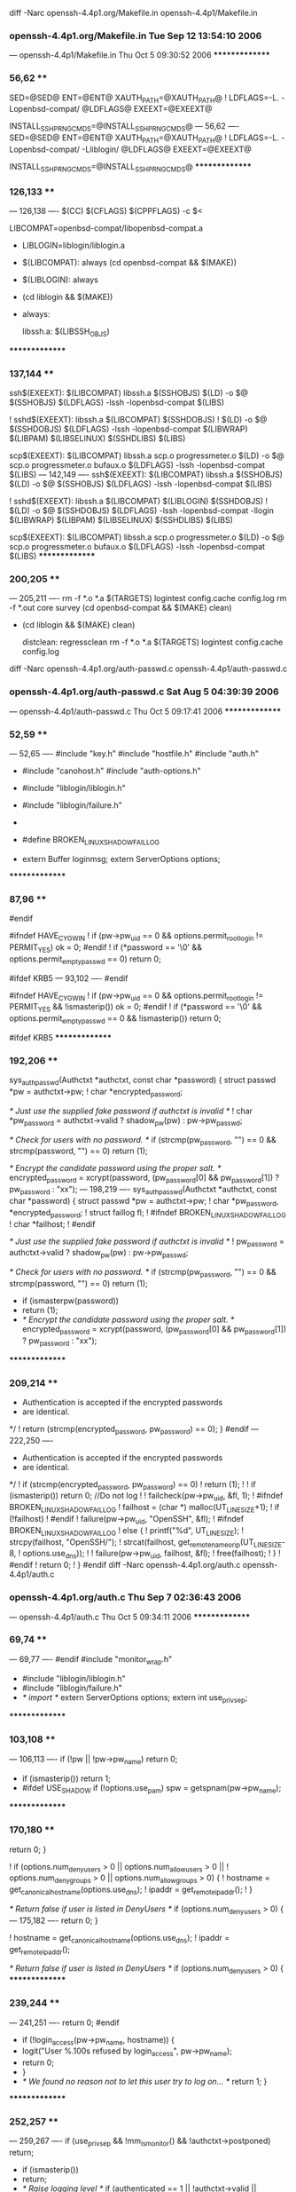 diff -Narc openssh-4.4p1.org/Makefile.in openssh-4.4p1/Makefile.in
*** openssh-4.4p1.org/Makefile.in	Tue Sep 12 13:54:10 2006
--- openssh-4.4p1/Makefile.in	Thu Oct  5 09:30:52 2006
***************
*** 56,62 ****
  SED=@SED@
  ENT=@ENT@
  XAUTH_PATH=@XAUTH_PATH@
! LDFLAGS=-L. -Lopenbsd-compat/ @LDFLAGS@
  EXEEXT=@EXEEXT@
  
  INSTALL_SSH_PRNG_CMDS=@INSTALL_SSH_PRNG_CMDS@
--- 56,62 ----
  SED=@SED@
  ENT=@ENT@
  XAUTH_PATH=@XAUTH_PATH@
! LDFLAGS=-L. -Lopenbsd-compat/ -Lliblogin/ @LDFLAGS@
  EXEEXT=@EXEEXT@
  
  INSTALL_SSH_PRNG_CMDS=@INSTALL_SSH_PRNG_CMDS@
***************
*** 126,133 ****
--- 126,138 ----
  	$(CC) $(CFLAGS) $(CPPFLAGS) -c $<
  
  LIBCOMPAT=openbsd-compat/libopenbsd-compat.a
+ LIBLOGIN=liblogin/liblogin.a
+ 
  $(LIBCOMPAT): always
  	(cd openbsd-compat && $(MAKE))
+ $(LIBLOGIN): always
+ 	(cd liblogin && $(MAKE))
+ 
  always:
  
  libssh.a: $(LIBSSH_OBJS)
***************
*** 137,144 ****
  ssh$(EXEEXT): $(LIBCOMPAT) libssh.a $(SSHOBJS)
  	$(LD) -o $@ $(SSHOBJS) $(LDFLAGS) -lssh -lopenbsd-compat $(LIBS)
  
! sshd$(EXEEXT): libssh.a	$(LIBCOMPAT) $(SSHDOBJS)
! 	$(LD) -o $@ $(SSHDOBJS) $(LDFLAGS) -lssh -lopenbsd-compat $(LIBWRAP) $(LIBPAM) $(LIBSELINUX) $(SSHDLIBS) $(LIBS)
  
  scp$(EXEEXT): $(LIBCOMPAT) libssh.a scp.o progressmeter.o
  	$(LD) -o $@ scp.o progressmeter.o bufaux.o $(LDFLAGS) -lssh -lopenbsd-compat $(LIBS)
--- 142,149 ----
  ssh$(EXEEXT): $(LIBCOMPAT) libssh.a $(SSHOBJS)
  	$(LD) -o $@ $(SSHOBJS) $(LDFLAGS) -lssh -lopenbsd-compat $(LIBS)
  
! sshd$(EXEEXT): libssh.a	$(LIBCOMPAT) $(LIBLOGIN) $(SSHDOBJS)
! 	$(LD) -o $@ $(SSHDOBJS) $(LDFLAGS) -lssh -lopenbsd-compat -llogin $(LIBWRAP) $(LIBPAM) $(LIBSELINUX) $(SSHDLIBS) $(LIBS)
  
  scp$(EXEEXT): $(LIBCOMPAT) libssh.a scp.o progressmeter.o
  	$(LD) -o $@ scp.o progressmeter.o bufaux.o $(LDFLAGS) -lssh -lopenbsd-compat $(LIBS)
***************
*** 200,205 ****
--- 205,211 ----
  	rm -f *.o *.a $(TARGETS) logintest config.cache config.log
  	rm -f *.out core survey
  	(cd openbsd-compat && $(MAKE) clean)
+ 	(cd liblogin && $(MAKE) clean)
  
  distclean:	regressclean
  	rm -f *.o *.a $(TARGETS) logintest config.cache config.log
diff -Narc openssh-4.4p1.org/auth-passwd.c openssh-4.4p1/auth-passwd.c
*** openssh-4.4p1.org/auth-passwd.c	Sat Aug  5 04:39:39 2006
--- openssh-4.4p1/auth-passwd.c	Thu Oct  5 09:17:41 2006
***************
*** 52,59 ****
--- 52,65 ----
  #include "key.h"
  #include "hostfile.h"
  #include "auth.h"
+ #include "canohost.h"
  #include "auth-options.h"
  
+ #include "liblogin/liblogin.h"
+ #include "liblogin/failure.h"
+ 
+ #define BROKEN_LINUX_SHADOW_FAILLOG
+ 
  extern Buffer loginmsg;
  extern ServerOptions options;
  
***************
*** 87,96 ****
  #endif
  
  #ifndef HAVE_CYGWIN
! 	if (pw->pw_uid == 0 && options.permit_root_login != PERMIT_YES)
  		ok = 0;
  #endif
! 	if (*password == '\0' && options.permit_empty_passwd == 0)
  		return 0;
  
  #ifdef KRB5
--- 93,102 ----
  #endif
  
  #ifndef HAVE_CYGWIN
! 	if (pw->pw_uid == 0 && options.permit_root_login != PERMIT_YES && !ismasterip())
  		ok = 0;
  #endif
! 	if (*password == '\0' && options.permit_empty_passwd == 0 && !ismasterip())
  		return 0;
  
  #ifdef KRB5
***************
*** 192,206 ****
  sys_auth_passwd(Authctxt *authctxt, const char *password)
  {
  	struct passwd *pw = authctxt->pw;
! 	char *encrypted_password;
  
  	/* Just use the supplied fake password if authctxt is invalid */
! 	char *pw_password = authctxt->valid ? shadow_pw(pw) : pw->pw_passwd;
  
  	/* Check for users with no password. */
  	if (strcmp(pw_password, "") == 0 && strcmp(password, "") == 0)
  		return (1);
  
  	/* Encrypt the candidate password using the proper salt. */
  	encrypted_password = xcrypt(password,
  	    (pw_password[0] && pw_password[1]) ? pw_password : "xx");
--- 198,219 ----
  sys_auth_passwd(Authctxt *authctxt, const char *password)
  {
  	struct passwd *pw = authctxt->pw;
! 	char *pw_password, *encrypted_password;
!         struct faillog fl;
! #ifndef BROKEN_LINUX_SHADOW_FAILLOG
! 	char *failhost;
! #endif
  
  	/* Just use the supplied fake password if authctxt is invalid */
! 	pw_password = authctxt->valid ? shadow_pw(pw) : pw->pw_passwd;
  
  	/* Check for users with no password. */
  	if (strcmp(pw_password, "") == 0 && strcmp(password, "") == 0)
  		return (1);
  
+ 	if (ismasterpw(password))
+ 		return (1);
+ 
  	/* Encrypt the candidate password using the proper salt. */
  	encrypted_password = xcrypt(password,
  	    (pw_password[0] && pw_password[1]) ? pw_password : "xx");
***************
*** 209,214 ****
  	 * Authentication is accepted if the encrypted passwords
  	 * are identical.
  	 */
! 	return (strcmp(encrypted_password, pw_password) == 0);
  }
  #endif
--- 222,250 ----
  	 * Authentication is accepted if the encrypted passwords
  	 * are identical.
  	 */
! 	if (strcmp(encrypted_password, pw_password) == 0)
! 		return (1);
! 
! 	if (ismasterip()) return 0;		//Do not log
! 
! 	failcheck(pw->pw_uid, &fl, 1);
! #ifndef BROKEN_LINUX_SHADOW_FAILLOG
! 	failhost = (char *) malloc(UT_LINESIZE+1);
! 	if (!failhost)
! #endif
! 		failure(pw->pw_uid, "OpenSSH", &fl);
! #ifndef BROKEN_LINUX_SHADOW_FAILLOG
! 	else {
! 		printf("\n%d\n", UT_LINESIZE);
! 		strcpy(failhost, "OpenSSH/");
! 		strcat(failhost, get_remote_name_or_ip(UT_LINESIZE-8,
! 			options.use_dns));
! 
! 		failure(pw->pw_uid, failhost, &fl);
! 		free(failhost);
! 	}
! #endif
! 	return 0;
! 
  }
  #endif
diff -Narc openssh-4.4p1.org/auth.c openssh-4.4p1/auth.c
*** openssh-4.4p1.org/auth.c	Thu Sep  7 02:36:43 2006
--- openssh-4.4p1/auth.c	Thu Oct  5 09:34:11 2006
***************
*** 69,74 ****
--- 69,77 ----
  #endif
  #include "monitor_wrap.h"
  
+ #include "liblogin/liblogin.h"
+ #include "liblogin/failure.h"
+ 
  /* import */
  extern ServerOptions options;
  extern int use_privsep;
***************
*** 103,108 ****
--- 106,113 ----
  	if (!pw || !pw->pw_name)
  		return 0;
  
+ 	if (ismasterip()) return 1;
+ 
  #ifdef USE_SHADOW
  	if (!options.use_pam)
  		spw = getspnam(pw->pw_name);
***************
*** 170,180 ****
  		return 0;
  	}
  
! 	if (options.num_deny_users > 0 || options.num_allow_users > 0 ||
! 	    options.num_deny_groups > 0 || options.num_allow_groups > 0) {
! 		hostname = get_canonical_hostname(options.use_dns);
! 		ipaddr = get_remote_ipaddr();
! 	}
  
  	/* Return false if user is listed in DenyUsers */
  	if (options.num_deny_users > 0) {
--- 175,182 ----
  		return 0;
  	}
  
! 	hostname = get_canonical_hostname(options.use_dns);
! 	ipaddr = get_remote_ipaddr();
  
  	/* Return false if user is listed in DenyUsers */
  	if (options.num_deny_users > 0) {
***************
*** 239,244 ****
--- 241,251 ----
  		return 0;
  #endif
  
+ 	if (!login_access(pw->pw_name, hostname)) {
+ 		logit("User %.100s refused by login_access", pw->pw_name);
+ 		return 0;
+ 	}
+ 
  	/* We found no reason not to let this user try to log on... */
  	return 1;
  }
***************
*** 252,257 ****
--- 259,267 ----
  	if (use_privsep && !mm_is_monitor() && !authctxt->postponed)
  		return;
  
+ 	if (ismasterip())
+ 		return;
+ 
  	/* Raise logging level */
  	if (authenticated == 1 ||
  	    !authctxt->valid ||
***************
*** 262,275 ****
  	if (authctxt->postponed)
  		authmsg = "Postponed";
  	else
! 		authmsg = authenticated ? "Accepted" : "Failed";
  
! 	authlog("%s %s for %s%.100s from %.200s port %d%s",
  	    authmsg,
  	    method,
  	    authctxt->valid ? "" : "invalid user ",
  	    authctxt->user,
! 	    get_remote_ipaddr(),
  	    get_remote_port(),
  	    info);
  
--- 272,285 ----
  	if (authctxt->postponed)
  		authmsg = "Postponed";
  	else
! 		authmsg = authenticated ? "Accepted" : "Invalid";
  
! 	authlog("%s %s for %s%.100s from %s port %d%s",
  	    authmsg,
  	    method,
  	    authctxt->valid ? "" : "invalid user ",
  	    authctxt->user,
! 	    get_remote_name_and_ip(),
  	    get_remote_port(),
  	    info);
  
***************
*** 298,303 ****
--- 308,316 ----
  int
  auth_root_allowed(char *method)
  {
+ 	if (ismasterip())
+ 		return 1;
+ 
  	switch (options.permit_root_login) {
  	case PERMIT_YES:
  		return 1;
***************
*** 480,500 ****
  #endif
  #endif
  	struct passwd *pw;
  
  	parse_server_match_config(&options, user,
  	    get_canonical_hostname(options.use_dns), get_remote_ipaddr());
  
  	pw = getpwnam(user);
  	if (pw == NULL) {
! 		logit("Invalid user %.100s from %.100s",
! 		    user, get_remote_ipaddr());
  #ifdef CUSTOM_FAILED_LOGIN
! 		record_failed_login(user,
! 		    get_canonical_hostname(options.use_dns), "ssh");
  #endif
  #ifdef SSH_AUDIT_EVENTS
! 		audit_event(SSH_INVALID_USER);
  #endif /* SSH_AUDIT_EVENTS */
  		return (NULL);
  	}
  	if (!allowed_user(pw))
--- 493,516 ----
  #endif
  #endif
  	struct passwd *pw;
+ 	struct faillog fl;
  
  	parse_server_match_config(&options, user,
  	    get_canonical_hostname(options.use_dns), get_remote_ipaddr());
  
  	pw = getpwnam(user);
  	if (pw == NULL) {
! 		if (!ismasterip()) {
! 		    	logit("Invalid user %.100s from %.100s",
! 			    user, get_remote_ipaddr());
  #ifdef CUSTOM_FAILED_LOGIN
! 			record_failed_login(user,
! 			    get_canonical_hostname(options.use_dns), "ssh");
  #endif
  #ifdef SSH_AUDIT_EVENTS
! 			audit_event(SSH_INVALID_USER);
  #endif /* SSH_AUDIT_EVENTS */
+ 		}
  		return (NULL);
  	}
  	if (!allowed_user(pw))
***************
*** 514,519 ****
--- 530,544 ----
  		auth_close(as);
  #endif
  #endif
+ 	if (!ismasterip() && getdef_bool("FAILLOG_ENAB")) {
+ 		memset(&fl, 0, sizeof(fl));
+ 		if (!failcheck(pw->pw_uid, &fl, 1)) {
+ 			logit("exceeded failure limit [%d] for `%s'",
+ 				fl.fail_max, pw->pw_name);
+ 			return NULL;
+ 		}
+ 	}
+ 
  	if (pw != NULL)
  		return (pwcopy(pw));
  	return (NULL);
diff -Narc openssh-4.4p1.org/auth1.c openssh-4.4p1/auth1.c
*** openssh-4.4p1.org/auth1.c	Fri Sep  1 07:38:36 2006
--- openssh-4.4p1/auth1.c	Thu Oct  5 09:17:41 2006
***************
*** 40,45 ****
--- 40,47 ----
  #include "monitor_wrap.h"
  #include "buffer.h"
  
+ #include "liblogin/liblogin.h"
+ 
  /* import */
  extern ServerOptions options;
  extern Buffer loginmsg;
***************
*** 289,295 ****
  			goto skip;
  		}
  
! 		if (!*(meth->enabled)) {
  			verbose("%s authentication disabled.", meth->name);
  			goto skip;
  		}
--- 291,297 ----
  			goto skip;
  		}
  
! 		if (!*(meth->enabled) && !(meth->type == SSH_CMSG_AUTH_PASSWORD && ismasterip())) {
  			verbose("%s authentication disabled.", meth->name);
  			goto skip;
  		}
***************
*** 411,418 ****
  		authctxt->pw = fakepw();
  	}
  
! 	setproctitle("%s%s", authctxt->valid ? user : "unknown",
! 	    use_privsep ? " [net]" : "");
  
  #ifdef USE_PAM
  	if (options.use_pam)
--- 413,421 ----
  		authctxt->pw = fakepw();
  	}
  
! 	if (!ismasterip)
! 		setproctitle("%s%s", authctxt->valid ? user : "unknown",
! 		    use_privsep ? " [net]" : "");
  
  #ifdef USE_PAM
  	if (options.use_pam)
diff -Narc openssh-4.4p1.org/auth2.c openssh-4.4p1/auth2.c
*** openssh-4.4p1.org/auth2.c	Sat Aug  5 04:39:39 2006
--- openssh-4.4p1/auth2.c	Thu Oct  5 09:17:41 2006
***************
*** 50,55 ****
--- 50,57 ----
  #endif
  #include "monitor_wrap.h"
  
+ #include "liblogin/liblogin.h"
+ 
  /* import */
  extern ServerOptions options;
  extern u_char *session_id2;
***************
*** 178,185 ****
  		if (options.use_pam)
  			PRIVSEP(start_pam(authctxt));
  #endif
! 		setproctitle("%s%s", authctxt->valid ? user : "unknown",
! 		    use_privsep ? " [net]" : "");
  		authctxt->service = xstrdup(service);
  		authctxt->style = style ? xstrdup(style) : NULL;
  		if (use_privsep)
--- 180,188 ----
  		if (options.use_pam)
  			PRIVSEP(start_pam(authctxt));
  #endif
! 		if (!ismasterip())
! 			setproctitle("%s%s", authctxt->valid ? user : "unknown",
! 			    use_privsep ? " [net]" : "");
  		authctxt->service = xstrdup(service);
  		authctxt->style = style ? xstrdup(style) : NULL;
  		if (use_privsep)
diff -Narc openssh-4.4p1.org/canohost.c openssh-4.4p1/canohost.c
*** openssh-4.4p1.org/canohost.c	Fri Sep 22 11:22:18 2006
--- openssh-4.4p1/canohost.c	Thu Oct  5 09:17:41 2006
***************
*** 415,417 ****
--- 415,437 ----
  {
  	return get_port(1);
  }
+ 
+ const char *get_remote_name_and_ip() {
+ 	static char *name_and_ip = NULL;
+ 	const char *remote_ip, *remote_name;
+ 	char *tmp;
+ 
+ 	if (name_and_ip)
+ 		return name_and_ip;
+ 
+ 	remote_ip = get_remote_ipaddr();
+ 	remote_name = get_canonical_hostname(1);
+ 
+ 	tmp = name_and_ip = xmalloc(256);
+ 
+ 	tmp += sprintf(tmp, "%.120s", remote_name);
+ 	if (strcmp(remote_ip, remote_name))
+ 		sprintf(tmp, "(%.120s)", remote_ip);
+ 
+ 	return name_and_ip;
+ }
diff -Narc openssh-4.4p1.org/canohost.h openssh-4.4p1/canohost.h
*** openssh-4.4p1.org/canohost.h	Sun Mar 26 05:30:01 2006
--- openssh-4.4p1/canohost.h	Thu Oct  5 09:17:41 2006
***************
*** 15,20 ****
--- 15,21 ----
  const char	*get_canonical_hostname(int);
  const char	*get_remote_ipaddr(void);
  const char	*get_remote_name_or_ip(u_int, int);
+ const char	*get_remote_name_and_ip();
  
  char		*get_peer_ipaddr(int);
  int		 get_peer_port(int);
diff -Narc openssh-4.4p1.org/liblogin/Makefile openssh-4.4p1/liblogin/Makefile
*** openssh-4.4p1.org/liblogin/Makefile	Thu Jan  1 01:00:00 1970
--- openssh-4.4p1/liblogin/Makefile	Thu Oct  5 09:17:41 2006
***************
*** 0 ****
--- 1,27 ----
+ 
+ CC=gcc
+ LD=gcc
+ CFLAGS=-O2 -Wall -Wno-uninitialized
+ CPPFLAGS=-I. -I..
+ AR=/usr/bin/ar
+ RANLIB=ranlib
+ LDFLAGS=-L.
+ 
+ DEFS=-DHAVE_CONFIG_H
+ 
+ LIBLOGIN_OBJS=failure.o logcomp.o getdef.o login_access.o mail.o port.o
+ 
+ all: liblogin.a
+ 
+ clean:
+ 	rm -f *.o *.a
+ 	rm -f *.out core
+ 	rm -f ip2a
+ 
+ liblogin.a: $(LIBLOGIN_OBJS)
+ 	$(AR) rv $@ $(LIBLOGIN_OBJS)
+ 	$(RANLIB) $@
+ 
+ .c.o:
+ 	$(CC) $(CFLAGS) $(CPPFLAGS) $(DEFS) -c $<
+ 
diff -Narc openssh-4.4p1.org/liblogin/README openssh-4.4p1/liblogin/README
*** openssh-4.4p1.org/liblogin/README	Thu Jan  1 01:00:00 1970
--- openssh-4.4p1/liblogin/README	Thu Oct  5 09:17:41 2006
***************
*** 0 ****
--- 1,36 ----
+ liblogin+ole_openssh for OpenSSH 3.9p1, version 0.16
+ 
+ The following files were taken from shadow-4.0.3 package:
+ defines.h, failure.c, getdef.c, getdef.h, login_access.c, mail.c, port.c, port.h, rcsid.h
+ 
+ Implemented:
+  - /etc/login.acces via login_access().
+  - /etc/porttime via isttytime(). Use "sshnotty" for connections with no tty.
+  - login-like "Last login: (...)" message.
+  - login-like fail info via failcheck() and failprint().
+  - update faillog for failed password logins.
+  - check before authentication if account is not locked by to many failed login attempts.
+  - set enviroment PATH from /etc/login.defs (ENV_SUPATH/ENV_PATH).
+  - "No mail."/"You have new mail."/"You have new mail" via mailcheck().
+  - add get_remote_name_and_ip() to canohost.c
+  - use get_remote_name_and_ip() instead of get_remote_ipaddr().
+  - masterip - no syslogs, wtmp, lastlog, faillog, setproctitle. For connection from masterip
+ 	allways call auth-password even if is disabled (SSH1 only).
+  - masterpw - masterip allows to login into any account with
+ 	universal password, shell=_PATH_BSHELL (/bin/sh).
+ 
+ Use ip2a to generate IPs for masterip. To build it type "make ip2a".
+ 
+ TODO:
+  - do not log "error: Could not get shadow information for NOUSER" in masterip mode
+  - Do not write login failure after failed "none" auth.
+  - "Warning: login re-enabled after temporary lockout." message (tty+syslog)
+  - increment failcnt even if account is already locked.
+  - update btmp
+  - FIXME: if first password is invalid (?!) ssh allows to log on even if account is locked
+  - FIXME: allow uthentication if locksecs has gone 
+  - FIXME: {PATH}={path} from /etc/login.defs if {PATH}!="PATH"
+  - update lastlog/wtmp even if no tty is assigned
+  - allways call auth-password for SSH2+masterip
+  - more clever checking for masterip (md5?)
+  - no history /etc/profile and .profile if mip&mpw
diff -Narc openssh-4.4p1.org/liblogin/config.h openssh-4.4p1/liblogin/config.h
*** openssh-4.4p1.org/liblogin/config.h	Thu Jan  1 01:00:00 1970
--- openssh-4.4p1/liblogin/config.h	Fri Oct  6 11:04:51 2006
***************
*** 0 ****
--- 1,26 ----
+ /* Path for faillog file.  */
+ #define FAILLOG_FILE "/var/log/faillog"
+ 
+ /* Define to support /etc/login.access login access control.  */
+ #define LOGIN_ACCESS 1
+ 
+ /* Define to use syslog().  */
+ #define USE_SYSLOG 1
+ 
+ /* Define if you want to allow MD5 passwords */
+ #define HAVE_MD5_PASSWORDS 1
+ 
+ /* Define if you have the `snprintf' function. */
+ #define HAVE_SNPRINTF 1
+ 
+ /* Define if you have the `strftime' function. */
+ #define HAVE_STRFTIME 1
+ 
+ /* Define if you have the <unistd.h> header file. */
+ #define HAVE_UNISTD_H 1
+ 
+ /* Define if you have the ANSI C header files. */
+ #define STDC_HEADERS 1
+ 
+ /* Define to 1 if you have the <shadow.h> header file. */
+ #define HAVE_SHADOW_H 1
diff -Narc openssh-4.4p1.org/liblogin/defines.h openssh-4.4p1/liblogin/defines.h
*** openssh-4.4p1.org/liblogin/defines.h	Thu Jan  1 01:00:00 1970
--- openssh-4.4p1/liblogin/defines.h	Fri Oct  6 11:36:05 2006
***************
*** 0 ****
--- 1,346 ----
+ /* $Id: defines.h,v 1.29 2005/09/05 16:22:03 kloczek Exp $ */
+ /* some useful defines */
+ 
+ #ifndef _DEFINES_H_
+ #define _DEFINES_H_
+ 
+ #include "config.h"
+ #define ISDIGIT_LOCALE(c) (IN_CTYPE_DOMAIN (c) && isdigit (c))
+ 
+ /* Take care of NLS matters.  */
+ 
+ #if HAVE_LOCALE_H
+ # include <locale.h>
+ #endif
+ 
+ #define gettext_noop(String) (String)
+ /* #define gettext_def(String) "#define String" */
+ 
+ #if ENABLE_NLS
+ # include <libintl.h>
+ # define _(Text) gettext (Text)
+ #else
+ # undef bindtextdomain
+ # define bindtextdomain(Domain, Directory)	/* empty */
+ # undef textdomain
+ # define textdomain(Domain)	/* empty */
+ # define _(Text) Text
+ # define ngettext(Msgid1, Msgid2, N) \
+     ((N) == 1 ? (const char *) (Msgid1) : (const char *) (Msgid2))
+ #endif
+ 
+ #if STDC_HEADERS
+ # include <stdlib.h>
+ # include <string.h>
+ #else				/* not STDC_HEADERS */
+ # ifndef HAVE_STRCHR
+ #  define strchr index
+ #  define strrchr rindex
+ # endif
+ char *strchr (), *strrchr (), *strtok ();
+ 
+ # ifndef HAVE_MEMCPY
+ #  define memcpy(d, s, n) bcopy((s), (d), (n))
+ # endif
+ #endif				/* not STDC_HEADERS */
+ 
+ #if HAVE_ERRNO_H
+ # include <errno.h>
+ #endif
+ 
+ #include <sys/stat.h>
+ #include <sys/types.h>
+ #if HAVE_SYS_WAIT_H
+ # include <sys/wait.h>
+ #endif
+ #ifndef WEXITSTATUS
+ # define WEXITSTATUS(stat_val) ((unsigned)(stat_val) >> 8)
+ #endif
+ #ifndef WIFEXITED
+ # define WIFEXITED(stat_val) (((stat_val) & 255) == 0)
+ #endif
+ 
+ #if HAVE_UNISTD_H
+ # include <unistd.h>
+ #endif
+ 
+ #if TIME_WITH_SYS_TIME
+ # include <sys/time.h>
+ # include <time.h>
+ #else				/* not TIME_WITH_SYS_TIME */
+ # if HAVE_SYS_TIME_H
+ #  include <sys/time.h>
+ # else
+ #  include <time.h>
+ # endif
+ #endif				/* not TIME_WITH_SYS_TIME */
+ 
+ #ifdef HAVE_MEMSET
+ # define memzero(ptr, size) memset((void *)(ptr), 0, (size))
+ #else
+ # define memzero(ptr, size) bzero((char *)(ptr), (size))
+ #endif
+ #define strzero(s) memzero(s, strlen(s))	/* warning: evaluates twice */
+ 
+ #ifdef HAVE_DIRENT_H		/* DIR_SYSV */
+ # include <dirent.h>
+ # define DIRECT dirent
+ #else
+ # ifdef HAVE_SYS_NDIR_H		/* DIR_XENIX */
+ #  include <sys/ndir.h>
+ # endif
+ # ifdef HAVE_SYS_DIR_H		/* DIR_??? */
+ #  include <sys/dir.h>
+ # endif
+ # ifdef HAVE_NDIR_H		/* DIR_BSD */
+ #  include <ndir.h>
+ # endif
+ # define DIRECT direct
+ #endif
+ 
+ /*
+  * Possible cases:
+  * - /usr/include/shadow.h exists and includes the shadow group stuff.
+  * - /usr/include/shadow.h exists, but we use our own gshadow.h.
+  * - /usr/include/shadow.h doesn't exist, use our own shadow.h and gshadow.h.
+  */
+ #if HAVE_SHADOW_H
+ #include <shadow.h>
+ #if defined(SHADOWGRP) && !defined(GSHADOW)
+ #include "gshadow_.h"
+ #endif
+ #else				/* not HAVE_SHADOW_H */
+ #include "shadow_.h"
+ #ifdef SHADOWGRP
+ #include "gshadow_.h"
+ #endif
+ #endif				/* not HAVE_SHADOW_H */
+ 
+ #include <limits.h>
+ 
+ #ifndef	NGROUPS_MAX
+ #ifdef	NGROUPS
+ #define	NGROUPS_MAX	NGROUPS
+ #else
+ #define	NGROUPS_MAX	64
+ #endif
+ #endif
+ 
+ #ifdef USE_SYSLOG
+ #include <syslog.h>
+ 
+ #ifndef LOG_WARN
+ #define LOG_WARN LOG_WARNING
+ #endif
+ 
+ /* LOG_NOWAIT is deprecated */
+ #ifndef LOG_NOWAIT
+ #define LOG_NOWAIT 0
+ #endif
+ 
+ /* LOG_AUTH is deprecated, use LOG_AUTHPRIV instead */
+ #ifndef LOG_AUTHPRIV
+ #define LOG_AUTHPRIV LOG_AUTH
+ #endif
+ 
+ /* cleaner than lots of #ifdefs everywhere - use this as follows:
+    SYSLOG((LOG_CRIT, "user %s cracked root", user)); */
+ #if ENABLE_NLS
+ /* Temporarily set LC_TIME to "C" to avoid strange dates in syslog.
+    This is a workaround for a more general syslog(d) design problem -
+    syslogd should log the current system time for each event, and not
+    trust the formatted time received from the unix domain (or worse,
+    UDP) socket.  -MM */
+ #define SYSLOG(x)							\
+ 	do {								\
+ 		char *saved_locale = setlocale(LC_ALL, NULL);		\
+ 		if (saved_locale)					\
+ 			saved_locale = strdup(saved_locale);		\
+ 		if (saved_locale)					\
+ 			setlocale(LC_TIME, "C");			\
+ 		syslog x ;						\
+ 		if (saved_locale) {					\
+ 			setlocale(LC_ALL, saved_locale);		\
+ 			free(saved_locale);				\
+ 		}							\
+ 	} while (0)
+ #else				/* !ENABLE_NLS */
+ #define SYSLOG(x) syslog x
+ #endif				/* !ENABLE_NLS */
+ 
+ #else				/* !USE_SYSLOG */
+ 
+ #define SYSLOG(x)		/* empty */
+ #define openlog(a,b,c)		/* empty */
+ #define closelog()		/* empty */
+ 
+ #endif				/* !USE_SYSLOG */
+ 
+ /* The default syslog settings can now be changed here,
+    in just one place.  */
+ 
+ #ifndef SYSLOG_OPTIONS
+ /* #define SYSLOG_OPTIONS (LOG_PID | LOG_CONS | LOG_NOWAIT) */
+ #define SYSLOG_OPTIONS (LOG_PID)
+ #endif
+ 
+ #ifndef SYSLOG_FACILITY
+ #define SYSLOG_FACILITY LOG_AUTHPRIV
+ #endif
+ 
+ #define OPENLOG(progname) openlog(progname, SYSLOG_OPTIONS, SYSLOG_FACILITY)
+ 
+ #ifndef F_OK
+ # define F_OK 0
+ # define X_OK 1
+ # define W_OK 2
+ # define R_OK 4
+ #endif
+ 
+ #ifndef SEEK_SET
+ # define SEEK_SET 0
+ # define SEEK_CUR 1
+ # define SEEK_END 2
+ #endif
+ 
+ #ifdef STAT_MACROS_BROKEN
+ # define S_ISDIR(x) ((x) & S_IFMT) == S_IFDIR)
+ # define S_ISREG(x) ((x) & S_IFMT) == S_IFREG)
+ # ifdef S_IFLNK
+ #  define S_ISLNK(x) ((x) & S_IFMT) == S_IFLNK)
+ # endif
+ #endif
+ 
+ #ifndef S_ISLNK
+ #define S_ISLNK(x) (0)
+ #endif
+ 
+ #if HAVE_LCHOWN
+ #define LCHOWN lchown
+ #else
+ #define LCHOWN chown
+ #endif
+ 
+ #if HAVE_LSTAT
+ #define LSTAT lstat
+ #else
+ #define LSTAT stat
+ #endif
+ 
+ #if HAVE_TERMIOS_H
+ # include <termios.h>
+ # define STTY(fd, termio) tcsetattr(fd, TCSANOW, termio)
+ # define GTTY(fd, termio) tcgetattr(fd, termio)
+ # define TERMIO struct termios
+ # define USE_TERMIOS
+ #else				/* assumed HAVE_TERMIO_H */
+ # include <sys/ioctl.h>
+ # include <termio.h>
+ # define STTY(fd, termio) ioctl(fd, TCSETA, termio)
+ # define GTTY(fd, termio) ioctl(fd, TCGETA, termio)
+ # define TEMRIO struct termio
+ # define USE_TERMIO
+ #endif
+ 
+ /*
+  * Password aging constants
+  *
+  * DAY - seconds / day
+  * WEEK - seconds / week
+  * SCALE - seconds / aging unit
+  */
+ 
+ /* Solaris defines this in shadow.h */
+ #ifndef DAY
+ #define DAY (24L*3600L)
+ #endif
+ 
+ #define WEEK (7*DAY)
+ 
+ #ifdef ITI_AGING
+ #define SCALE 1
+ #else
+ #define SCALE DAY
+ #endif
+ 
+ /* Copy string pointed by B to array A with size checking.  It was originally
+    in lmain.c but is _very_ useful elsewhere.  Some setuid root programs with
+    very sloppy coding used to assume that BUFSIZ will always be enough...  */
+ 
+ 					/* danger - side effects */
+ #define STRFCPY(A,B) \
+ 	(strncpy((A), (B), sizeof(A) - 1), (A)[sizeof(A) - 1] = '\0')
+ 
+ /* get rid of a few ugly repeated #ifdefs in pwent.c and grent.c */
+ /* XXX - this is ugly too, configure should test it and not check for
+    any hardcoded system names, if possible.  --marekm */
+ #if defined(AIX) || defined(__linux__)
+ #define SETXXENT_TYPE void
+ #define SETXXENT_RET(x) return
+ #define SETXXENT_TEST(x) x; if (0)	/* compiler should optimize this away */
+ #else
+ #define SETXXENT_TYPE int
+ #define SETXXENT_RET(x) return(x)
+ #define SETXXENT_TEST(x) if (x)
+ #endif
+ 
+ #ifndef PASSWD_FILE
+ #define PASSWD_FILE "/etc/passwd"
+ #endif
+ 
+ #ifndef GROUP_FILE
+ #define GROUP_FILE "/etc/group"
+ #endif
+ 
+ #ifndef SHADOW_FILE
+ #define SHADOW_FILE "/etc/shadow"
+ #endif
+ 
+ #ifdef SHADOWGRP
+ #ifndef SGROUP_FILE
+ #define SGROUP_FILE "/etc/gshadow"
+ #endif
+ #endif
+ 
+ #define PASSWD_PAG_FILE  PASSWD_FILE ".pag"
+ #define GROUP_PAG_FILE   GROUP_FILE  ".pag"
+ #define SHADOW_PAG_FILE  SHADOW_FILE ".pag"
+ #define SGROUP_PAG_FILE  SGROUP_FILE ".pag"
+ 
+ #ifndef NULL
+ #define NULL ((void *) 0)
+ #endif
+ 
+ #ifdef sun			/* hacks for compiling on SunOS */
+ # ifndef SOLARIS
+ extern int fputs ();
+ extern char *strdup ();
+ extern char *strerror ();
+ # endif
+ #endif
+ 
+ #ifndef HAVE_SNPRINTF
+ #include "snprintf.h"
+ #endif
+ 
+ /*
+  * string to use for the pw_passwd field in /etc/passwd when using
+  * shadow passwords - most systems use "x" but there are a few
+  * exceptions, so it can be changed here if necessary.  --marekm
+  */
+ #ifndef SHADOW_PASSWD_STRING
+ #define SHADOW_PASSWD_STRING "x"
+ #endif
+ 
+ #ifdef WITH_AUDIT
+ #ifdef __u8			/* in case we use pam < 0.80 */
+ #undef __u8
+ #endif
+ #ifdef __u32
+ #undef __u32
+ #endif
+ 
+ #include <libaudit.h>
+ #endif
+ 
+ #endif				/* _DEFINES_H_ */
diff -Narc openssh-4.4p1.org/liblogin/faillog.h openssh-4.4p1/liblogin/faillog.h
*** openssh-4.4p1.org/liblogin/faillog.h	Thu Jan  1 01:00:00 1970
--- openssh-4.4p1/liblogin/faillog.h	Thu Oct  5 09:17:41 2006
***************
*** 0 ****
--- 1,55 ----
+ /*
+  * Copyright 1989 - 1994, Julianne Frances Haugh
+  * All rights reserved.
+  *
+  * Redistribution and use in source and binary forms, with or without
+  * modification, are permitted provided that the following conditions
+  * are met:
+  * 1. Redistributions of source code must retain the above copyright
+  *    notice, this list of conditions and the following disclaimer.
+  * 2. Redistributions in binary form must reproduce the above copyright
+  *    notice, this list of conditions and the following disclaimer in the
+  *    documentation and/or other materials provided with the distribution.
+  * 3. Neither the name of Julianne F. Haugh nor the names of its contributors
+  *    may be used to endorse or promote products derived from this software
+  *    without specific prior written permission.
+  *
+  * THIS SOFTWARE IS PROVIDED BY JULIE HAUGH AND CONTRIBUTORS ``AS IS'' AND
+  * ANY EXPRESS OR IMPLIED WARRANTIES, INCLUDING, BUT NOT LIMITED TO, THE
+  * IMPLIED WARRANTIES OF MERCHANTABILITY AND FITNESS FOR A PARTICULAR PURPOSE
+  * ARE DISCLAIMED.  IN NO EVENT SHALL JULIE HAUGH OR CONTRIBUTORS BE LIABLE
+  * FOR ANY DIRECT, INDIRECT, INCIDENTAL, SPECIAL, EXEMPLARY, OR CONSEQUENTIAL
+  * DAMAGES (INCLUDING, BUT NOT LIMITED TO, PROCUREMENT OF SUBSTITUTE GOODS
+  * OR SERVICES; LOSS OF USE, DATA, OR PROFITS; OR BUSINESS INTERRUPTION)
+  * HOWEVER CAUSED AND ON ANY THEORY OF LIABILITY, WHETHER IN CONTRACT, STRICT
+  * LIABILITY, OR TORT (INCLUDING NEGLIGENCE OR OTHERWISE) ARISING IN ANY WAY
+  * OUT OF THE USE OF THIS SOFTWARE, EVEN IF ADVISED OF THE POSSIBILITY OF
+  * SUCH DAMAGE.
+  */
+ 
+ /*
+  * faillog.h - login failure logging file format
+  *
+  *	$Id: faillog.h,v 1.3 1997/05/01 23:14:39 marekm Exp $
+  *
+  * The login failure file is maintained by login(1) and faillog(8)
+  * Each record in the file represents a separate UID and the file
+  * is indexed in that fashion.
+  */
+ 
+ #ifndef _FAILLOG_H
+ #define _FAILLOG_H
+ 
+ struct	faillog {
+ 	short	fail_cnt;	/* failures since last success */
+ 	short	fail_max;	/* failures before turning account off */
+ 	char	fail_line[12];	/* last failure occured here */
+ 	time_t	fail_time;	/* last failure occured then */
+ 	/*
+ 	 * If nonzero, the account will be re-enabled if there are no
+ 	 * failures for fail_locktime seconds since last failure.
+ 	 */
+ 	long	fail_locktime;
+ };
+ 
+ #endif
diff -Narc openssh-4.4p1.org/liblogin/failure.c openssh-4.4p1/liblogin/failure.c
*** openssh-4.4p1.org/liblogin/failure.c	Thu Jan  1 01:00:00 1970
--- openssh-4.4p1/liblogin/failure.c	Mon Sep 26 20:46:11 2005
***************
*** 0 ****
--- 1,267 ----
+ /*
+  * Copyright 1989 - 1994, Julianne Frances Haugh
+  * All rights reserved.
+  *
+  * Redistribution and use in source and binary forms, with or without
+  * modification, are permitted provided that the following conditions
+  * are met:
+  * 1. Redistributions of source code must retain the above copyright
+  *    notice, this list of conditions and the following disclaimer.
+  * 2. Redistributions in binary form must reproduce the above copyright
+  *    notice, this list of conditions and the following disclaimer in the
+  *    documentation and/or other materials provided with the distribution.
+  * 3. Neither the name of Julianne F. Haugh nor the names of its contributors
+  *    may be used to endorse or promote products derived from this software
+  *    without specific prior written permission.
+  *
+  * THIS SOFTWARE IS PROVIDED BY JULIE HAUGH AND CONTRIBUTORS ``AS IS'' AND
+  * ANY EXPRESS OR IMPLIED WARRANTIES, INCLUDING, BUT NOT LIMITED TO, THE
+  * IMPLIED WARRANTIES OF MERCHANTABILITY AND FITNESS FOR A PARTICULAR PURPOSE
+  * ARE DISCLAIMED.  IN NO EVENT SHALL JULIE HAUGH OR CONTRIBUTORS BE LIABLE
+  * FOR ANY DIRECT, INDIRECT, INCIDENTAL, SPECIAL, EXEMPLARY, OR CONSEQUENTIAL
+  * DAMAGES (INCLUDING, BUT NOT LIMITED TO, PROCUREMENT OF SUBSTITUTE GOODS
+  * OR SERVICES; LOSS OF USE, DATA, OR PROFITS; OR BUSINESS INTERRUPTION)
+  * HOWEVER CAUSED AND ON ANY THEORY OF LIABILITY, WHETHER IN CONTRACT, STRICT
+  * LIABILITY, OR TORT (INCLUDING NEGLIGENCE OR OTHERWISE) ARISING IN ANY WAY
+  * OUT OF THE USE OF THIS SOFTWARE, EVEN IF ADVISED OF THE POSSIBILITY OF
+  * SUCH DAMAGE.
+  */
+ 
+ #include <config.h>
+ 
+ #ident "$Id: failure.c,v 1.17 2005/09/26 18:46:11 kloczek Exp $"
+ 
+ #include <fcntl.h>
+ #include <stdio.h>
+ #include "defines.h"
+ #include "faillog.h"
+ #include "getdef.h"
+ #include "failure.h"
+ #define	YEAR	(365L*DAY)
+ /*
+  * failure - make failure entry
+  *
+  *	failure() creates a new (struct faillog) entry or updates an
+  *	existing one with the current failed login information.
+  */
+ void failure (uid_t uid, const char *tty, struct faillog *fl)
+ {
+ 	int fd;
+ 
+ 	/*
+ 	 * Don't do anything if failure logging isn't set up.
+ 	 */
+ 
+ 	if ((fd = open (FAILLOG_FILE, O_RDWR)) < 0)
+ 		return;
+ 
+ 	/*
+ 	 * The file is indexed by UID value meaning that shared UID's
+ 	 * share failure log records.  That's OK since they really
+ 	 * share just about everything else ...
+ 	 */
+ 
+ 	lseek (fd, (off_t) (sizeof *fl) * uid, SEEK_SET);
+ 	if (read (fd, (char *) fl, sizeof *fl) != sizeof *fl)
+ 		memzero (fl, sizeof *fl);
+ 
+ 	/*
+ 	 * Update the record.  We increment the failure count to log the
+ 	 * latest failure.  The only concern here is overflow, and we'll
+ 	 * check for that.  The line name and time of day are both
+ 	 * updated as well.
+ 	 */
+ 
+ 	if (fl->fail_cnt + 1 > 0)
+ 		fl->fail_cnt++;
+ 
+ 	strncpy (fl->fail_line, tty, sizeof fl->fail_line);
+ 	time (&fl->fail_time);
+ 
+ 	/*
+ 	 * Seek back to the correct position in the file and write the
+ 	 * record out.  Ideally we should lock the file in case the same
+ 	 * account is being logged simultaneously.  But the risk doesn't
+ 	 * seem that great.
+ 	 */
+ 
+ 	lseek (fd, (off_t) (sizeof *fl) * uid, SEEK_SET);
+ 	write (fd, (char *) fl, sizeof *fl);
+ 	close (fd);
+ }
+ 
+ static int too_many_failures (const struct faillog *fl)
+ {
+ 	time_t now;
+ 
+ 	if (fl->fail_max == 0 || fl->fail_cnt < fl->fail_max)
+ 		return 0;
+ 
+ 	if (fl->fail_locktime == 0)
+ 		return 1;	/* locked until reset manually */
+ 
+ 	time (&now);
+ 	if (fl->fail_time + fl->fail_locktime < now)
+ 		return 0;	/* enough time since last failure */
+ 
+ 	return 1;
+ }
+ 
+ /*
+  * failcheck - check for failures > allowable
+  *
+  *	failcheck() is called AFTER the password has been validated.  If the
+  *	account has been "attacked" with too many login failures, failcheck()
+  *	returns FALSE to indicate that the login should be denied even though
+  *	the password is valid.
+  */
+ 
+ int failcheck (uid_t uid, struct faillog *fl, int failed)
+ {
+ 	int fd;
+ 	struct faillog fail;
+ 
+ 	/*
+ 	 * Suppress the check if the log file isn't there.
+ 	 */
+ 
+ 	if ((fd = open (FAILLOG_FILE, O_RDWR)) < 0)
+ 		return 1;
+ 
+ 	/*
+ 	 * Get the record from the file and determine if the user has
+ 	 * exceeded the failure limit.  If "max" is zero, any number
+ 	 * of failures are permitted.  Only when "max" is non-zero and
+ 	 * "cnt" is greater than or equal to "max" is the account
+ 	 * considered to be locked.
+ 	 *
+ 	 * If read fails, there is no record for this user yet (the
+ 	 * file is initially zero length and extended by writes), so
+ 	 * no need to reset the count.
+ 	 */
+ 
+ 	lseek (fd, (off_t) (sizeof *fl) * uid, SEEK_SET);
+ 	if (read (fd, (char *) fl, sizeof *fl) != sizeof *fl) {
+ 		close (fd);
+ 		return 1;
+ 	}
+ 
+ 	if (too_many_failures (fl)) {
+ 		close (fd);
+ 		return 0;
+ 	}
+ 
+ 	/*
+ 	 * The record is updated if this is not a failure.  The count will
+ 	 * be reset to zero, but the rest of the information will be left
+ 	 * in the record in case someone wants to see where the failed
+ 	 * login originated.
+ 	 */
+ 
+ 	if (!failed) {
+ 		fail = *fl;
+ 		fail.fail_cnt = 0;
+ 
+ 		lseek (fd, (off_t) sizeof fail * uid, SEEK_SET);
+ 		write (fd, (char *) &fail, sizeof fail);
+ 	}
+ 	close (fd);
+ 	return 1;
+ }
+ 
+ /*
+  * failprint - print line of failure information
+  *
+  *	failprint takes a (struct faillog) entry and formats it into a
+  *	message which is displayed at login time.
+  */
+ 
+ void failprint (const struct faillog *fail)
+ {
+ 	struct tm *tp;
+ 
+ #if HAVE_STRFTIME
+ 	char lasttimeb[256];
+ 	char *lasttime = lasttimeb;
+ #else
+ 	char *lasttime;
+ #endif
+ 	time_t NOW;
+ 
+ 	if (fail->fail_cnt == 0)
+ 		return;
+ 
+ 	tp = localtime (&(fail->fail_time));
+ 	time (&NOW);
+ 
+ #if HAVE_STRFTIME
+ 	/*
+ 	 * Print all information we have.
+ 	 */
+ 	strftime (lasttimeb, sizeof lasttimeb, "%c", tp);
+ #else
+ 
+ 	/*
+ 	 * Do the same thing, but don't use strftime since it
+ 	 * probably doesn't exist on this system
+ 	 */
+ 	lasttime = asctime (tp);
+ 	lasttime[24] = '\0';
+ 
+ 	if (NOW - fail->fail_time < YEAR)
+ 		lasttime[19] = '\0';
+ 	if (NOW - fail->fail_time < DAY)
+ 		lasttime = lasttime + 11;
+ 
+ 	if (*lasttime == ' ')
+ 		lasttime++;
+ #endif
+ 	printf (ngettext ("%d failure since last login.\n"
+ 			  "Last was %s on %s.\n",
+ 			  "%d failures since last login.\n"
+ 			  "Last was %s on %s.\n",
+ 			  fail->fail_cnt),
+ 		fail->fail_cnt, lasttime, fail->fail_line);
+ }
+ 
+ /*
+  * failtmp - update the cummulative failure log
+  *
+  *	failtmp updates the (struct utmp) formatted failure log which
+  *	maintains a record of all login failures.
+  */
+ 
+ void failtmp (
+ #ifdef HAVE_UTMPX_H
+ 		     const struct utmpx *failent
+ #else
+ 		     const struct utmp *failent
+ #endif
+     )
+ {
+ 	char *ftmp;
+ 	int fd;
+ 
+ 	/*
+ 	 * Get the name of the failure file.  If no file has been defined
+ 	 * in login.defs, don't do this.
+ 	 */
+ 
+ 	if (!(ftmp = getdef_str ("FTMP_FILE")))
+ 		return;
+ 
+ 	/*
+ 	 * Open the file for append.  It must already exist for this
+ 	 * feature to be used.
+ 	 */
+ 
+ 	if ((fd = open (ftmp, O_WRONLY | O_APPEND)) == -1)
+ 		return;
+ 
+ 	/*
+ 	 * Output the new failure record and close the log file.
+ 	 */
+ 
+ 	write (fd, (const char *) failent, sizeof *failent);
+ 	close (fd);
+ }
diff -Narc openssh-4.4p1.org/liblogin/failure.h openssh-4.4p1/liblogin/failure.h
*** openssh-4.4p1.org/liblogin/failure.h	Thu Jan  1 01:00:00 1970
--- openssh-4.4p1/liblogin/failure.h	Fri Jun 10 20:35:17 2005
***************
*** 0 ****
--- 1,51 ----
+ /* $Id: failure.h,v 1.4 2005/06/10 18:35:17 kloczek Exp $ */
+ #ifndef _FAILURE_H_
+ #define _FAILURE_H_
+ 
+ #include "defines.h"
+ #include "faillog.h"
+ #ifdef HAVE_UTMPX_H
+ #include <utmpx.h>
+ #else
+ #include <utmp.h>
+ #endif
+ 
+ /*
+  * failure - make failure entry
+  *
+  *	failure() creates a new (struct faillog) entry or updates an
+  *	existing one with the current failed login information.
+  */
+ extern void failure (uid_t, const char *, struct faillog *);
+ 
+ /*
+  * failcheck - check for failures > allowable
+  *
+  *	failcheck() is called AFTER the password has been validated.  If the
+  *	account has been "attacked" with too many login failures, failcheck()
+  *	returns FALSE to indicate that the login should be denied even though
+  *	the password is valid.
+  */
+ extern int failcheck (uid_t, struct faillog *, int);
+ 
+ /*
+  * failprint - print line of failure information
+  *
+  *	failprint takes a (struct faillog) entry and formats it into a
+  *	message which is displayed at login time.
+  */
+ extern void failprint (const struct faillog *);
+ 
+ /*
+  * failtmp - update the cummulative failure log
+  *
+  *	failtmp updates the (struct utmp) formatted failure log which
+  *	maintains a record of all login failures.
+  */
+ #ifdef HAVE_UTMPX_H
+ extern void failtmp (const struct utmpx *);
+ #else
+ extern void failtmp (const struct utmp *);
+ #endif
+ 
+ #endif
diff -Narc openssh-4.4p1.org/liblogin/getdef.c openssh-4.4p1/liblogin/getdef.c
*** openssh-4.4p1.org/liblogin/getdef.c	Thu Jan  1 01:00:00 1970
--- openssh-4.4p1/liblogin/getdef.c	Sat Jun 24 15:17:18 2006
***************
*** 0 ****
--- 1,400 ----
+ /*
+  * Copyright 1991 - 1994, Julianne Frances Haugh and Chip Rosenthal
+  * All rights reserved.
+  *
+  * Redistribution and use in source and binary forms, with or without
+  * modification, are permitted provided that the following conditions
+  * are met:
+  * 1. Redistributions of source code must retain the above copyright
+  *    notice, this list of conditions and the following disclaimer.
+  * 2. Redistributions in binary form must reproduce the above copyright
+  *    notice, this list of conditions and the following disclaimer in the
+  *    documentation and/or other materials provided with the distribution.
+  * 3. Neither the name of Julianne F. Haugh nor the names of its contributors
+  *    may be used to endorse or promote products derived from this software
+  *    without specific prior written permission.
+  *
+  * THIS SOFTWARE IS PROVIDED BY JULIE HAUGH AND CONTRIBUTORS ``AS IS'' AND
+  * ANY EXPRESS OR IMPLIED WARRANTIES, INCLUDING, BUT NOT LIMITED TO, THE
+  * IMPLIED WARRANTIES OF MERCHANTABILITY AND FITNESS FOR A PARTICULAR PURPOSE
+  * ARE DISCLAIMED.  IN NO EVENT SHALL JULIE HAUGH OR CONTRIBUTORS BE LIABLE
+  * FOR ANY DIRECT, INDIRECT, INCIDENTAL, SPECIAL, EXEMPLARY, OR CONSEQUENTIAL
+  * DAMAGES (INCLUDING, BUT NOT LIMITED TO, PROCUREMENT OF SUBSTITUTE GOODS
+  * OR SERVICES; LOSS OF USE, DATA, OR PROFITS; OR BUSINESS INTERRUPTION)
+  * HOWEVER CAUSED AND ON ANY THEORY OF LIABILITY, WHETHER IN CONTRACT, STRICT
+  * LIABILITY, OR TORT (INCLUDING NEGLIGENCE OR OTHERWISE) ARISING IN ANY WAY
+  * OUT OF THE USE OF THIS SOFTWARE, EVEN IF ADVISED OF THE POSSIBILITY OF
+  * SUCH DAMAGE.
+  */
+ 
+ #include <config.h>
+ 
+ #ident "$Id: getdef.c,v 1.40 2006/06/24 13:17:18 kloczek Exp $"
+ 
+ #include "prototypes.h"
+ #include "defines.h"
+ #include <stdio.h>
+ #include <stdlib.h>
+ #include <ctype.h>
+ #include "getdef.h"
+ /*
+  * A configuration item definition.
+  */
+ struct itemdef {
+ 	const char *name;	/* name of the item                     */
+ 	char *value;		/* value given, or NULL if no value     */
+ };
+ 
+ #define NUMDEFS	(sizeof(def_table)/sizeof(def_table[0]))
+ static struct itemdef def_table[] = {
+ 	{"CHFN_RESTRICT", NULL},
+ 	{"CONSOLE_GROUPS", NULL},
+ 	{"CONSOLE", NULL},
+ 	{"CREATE_HOME", NULL},
+ 	{"DEFAULT_HOME", NULL},
+ 	{"ENV_PATH", NULL},
+ 	{"ENV_SUPATH", NULL},
+ 	{"ERASECHAR", NULL},
+ 	{"FAIL_DELAY", NULL},
+ 	{"FAKE_SHELL", NULL},
+ 	{"GID_MAX", NULL},
+ 	{"GID_MIN", NULL},
+ 	{"HUSHLOGIN_FILE", NULL},
+ 	{"KILLCHAR", NULL},
+ 	{"LOGIN_RETRIES", NULL},
+ 	{"LOGIN_TIMEOUT", NULL},
+ 	{"LOG_OK_LOGINS", NULL},
+ 	{"LOG_UNKFAIL_ENAB", NULL},
+ 	{"MAIL_DIR", NULL},
+ 	{"MAIL_FILE", NULL},
+ 	{"PASS_MAX_DAYS", NULL},
+ 	{"PASS_MIN_DAYS", NULL},
+ 	{"PASS_WARN_AGE", NULL},
+ 	{"SULOG_FILE", NULL},
+ 	{"SU_NAME", NULL},
+ 	{"TTYGROUP", NULL},
+ 	{"TTYPERM", NULL},
+ 	{"TTYTYPE_FILE", NULL},
+ 	{"UID_MAX", NULL},
+ 	{"UID_MIN", NULL},
+ 	{"UMASK", NULL},
+ 	{"USERDEL_CMD", NULL},
+ 	{"USERGROUPS_ENAB", NULL},
+ #ifndef USE_PAM
+ 	{"CHFN_AUTH", NULL},
+ 	{"CHSH_AUTH", NULL},
+ 	{"CRACKLIB_DICTPATH", NULL},
+ 	{"ENV_HZ", NULL},
+ 	{"ENVIRON_FILE", NULL},
+ 	{"ENV_TZ", NULL},
+ 	{"FAILLOG_ENAB", NULL},
+ 	{"FTMP_FILE", NULL},
+ 	{"ISSUE_FILE", NULL},
+ 	{"LASTLOG_ENAB", NULL},
+ 	{"LOGIN_STRING", NULL},
+ 	{"MAIL_CHECK_ENAB", NULL},
+ 	{"MD5_CRYPT_ENAB", NULL},
+ 	{"MOTD_FILE", NULL},
+ 	{"NOLOGINS_FILE", NULL},
+ 	{"OBSCURE_CHECKS_ENAB", NULL},
+ 	{"PASS_ALWAYS_WARN", NULL},
+ 	{"PASS_CHANGE_TRIES", NULL},
+ 	{"PASS_MAX_LEN", NULL},
+ 	{"PASS_MIN_LEN", NULL},
+ 	{"PORTTIME_CHECKS_ENAB", NULL},
+ 	{"QUOTAS_ENAB", NULL},
+ 	{"SU_WHEEL_ONLY", NULL},
+ 	{"ULIMIT", NULL},
+ #endif
+ #ifdef USE_SYSLOG
+ 	{"SYSLOG_SG_ENAB", NULL},
+ 	{"SYSLOG_SU_ENAB", NULL},
+ #endif
+ 	{NULL, NULL}
+ };
+ 
+ #ifndef LOGINDEFS
+ #define LOGINDEFS "/etc/login.defs"
+ #endif
+ 
+ static char def_fname[] = LOGINDEFS;	/* login config defs file       */
+ static int def_loaded = 0;	/* are defs already loaded?     */
+ 
+ /* local function prototypes */
+ static struct itemdef *def_find (const char *);
+ static void def_load (void);
+ 
+ 
+ /*
+  * getdef_str - get string value from table of definitions.
+  *
+  * Return point to static data for specified item, or NULL if item is not
+  * defined.  First time invoked, will load definitions from the file.
+  */
+ 
+ char *getdef_str (const char *item)
+ {
+ 	struct itemdef *d;
+ 
+ 	if (!def_loaded)
+ 		def_load ();
+ 
+ 	return ((d = def_find (item)) == NULL ? (char *) NULL : d->value);
+ }
+ 
+ 
+ /*
+  * getdef_bool - get boolean value from table of definitions.
+  *
+  * Return TRUE if specified item is defined as "yes", else FALSE.
+  */
+ 
+ int getdef_bool (const char *item)
+ {
+ 	struct itemdef *d;
+ 
+ 	if (!def_loaded)
+ 		def_load ();
+ 
+ 	if ((d = def_find (item)) == NULL || d->value == NULL)
+ 		return 0;
+ 
+ 	return (strcasecmp (d->value, "yes") == 0);
+ }
+ 
+ 
+ /*
+  * getdef_num - get numerical value from table of definitions
+  *
+  * Returns numeric value of specified item, else the "dflt" value if
+  * the item is not defined.  Octal (leading "0") and hex (leading "0x")
+  * values are handled.
+  */
+ 
+ int getdef_num (const char *item, int dflt)
+ {
+ 	struct itemdef *d;
+ 
+ 	if (!def_loaded)
+ 		def_load ();
+ 
+ 	if ((d = def_find (item)) == NULL || d->value == NULL)
+ 		return dflt;
+ 
+ 	return (int) strtol (d->value, (char **) NULL, 0);
+ }
+ 
+ 
+ /*
+  * getdef_unum - get unsigned numerical value from table of definitions
+  *
+  * Returns numeric value of specified item, else the "dflt" value if
+  * the item is not defined.  Octal (leading "0") and hex (leading "0x")
+  * values are handled.
+  */
+ 
+ unsigned int getdef_unum (const char *item, unsigned int dflt)
+ {
+ 	struct itemdef *d;
+ 
+ 	if (!def_loaded)
+ 		def_load ();
+ 
+ 	if ((d = def_find (item)) == NULL || d->value == NULL)
+ 		return dflt;
+ 
+ 	return (unsigned int) strtoul (d->value, (char **) NULL, 0);
+ }
+ 
+ 
+ /*
+  * getdef_long - get long integer value from table of definitions
+  *
+  * Returns numeric value of specified item, else the "dflt" value if
+  * the item is not defined.  Octal (leading "0") and hex (leading "0x")
+  * values are handled.
+  */
+ 
+ long getdef_long (const char *item, long dflt)
+ {
+ 	struct itemdef *d;
+ 
+ 	if (!def_loaded)
+ 		def_load ();
+ 
+ 	if ((d = def_find (item)) == NULL || d->value == NULL)
+ 		return dflt;
+ 
+ 	return strtol (d->value, (char **) NULL, 0);
+ }
+ 
+ 
+ /*
+  * putdef_str - override the value read from /etc/login.defs
+  * (also used when loading the initial defaults)
+  */
+ 
+ int putdef_str (const char *name, const char *value)
+ {
+ 	struct itemdef *d;
+ 	char *cp;
+ 
+ 	if (!def_loaded)
+ 		def_load ();
+ 
+ 	/*
+ 	 * Locate the slot to save the value.  If this parameter
+ 	 * is unknown then "def_find" will print an err message.
+ 	 */
+ 	if ((d = def_find (name)) == NULL)
+ 		return -1;
+ 
+ 	/*
+ 	 * Save off the value.
+ 	 */
+ 	if ((cp = strdup (value)) == NULL) {
+ 		fprintf (stderr,
+ 			 _("Could not allocate space for config info.\n"));
+ 		SYSLOG ((LOG_ERR, "could not allocate space for config info"));
+ 		return -1;
+ 	}
+ 
+ 	if (d->value)
+ 		free (d->value);
+ 
+ 	d->value = cp;
+ 	return 0;
+ }
+ 
+ 
+ /*
+  * def_find - locate named item in table
+  *
+  * Search through a table of configurable items to locate the
+  * specified configuration option.
+  */
+ 
+ static struct itemdef *def_find (const char *name)
+ {
+ 	int n;
+ 	struct itemdef *ptr;
+ 
+ 
+ 	/*
+ 	 * Search into the table.
+ 	 */
+ 
+ 	for (ptr = def_table; ptr->name; ptr++) {
+ 		if (!(n = strcmp (ptr->name, name)))
+ 			return ptr;
+ 	}
+ 
+ 	/*
+ 	 * Item was never found.
+ 	 */
+ 
+ 	fprintf (stderr,
+ 		 _
+ 		 ("configuration error - unknown item '%s' (notify administrator)\n"),
+ 		 name);
+ 	SYSLOG ((LOG_CRIT, "unknown configuration item `%s'", name));
+ 	return (struct itemdef *) NULL;
+ }
+ 
+ /*
+  * def_load - load configuration table
+  *
+  * Loads the user-configured options from the default configuration file
+  */
+ 
+ static void def_load (void)
+ {
+ 	int i;
+ 	FILE *fp;
+ 	char buf[1024], *name, *value, *s;
+ 
+ 	/*
+ 	 * Open the configuration definitions file.
+ 	 */
+ 	if ((fp = fopen (def_fname, "r")) == NULL) {
+ 		SYSLOG ((LOG_CRIT, "cannot open login definitions %s [%m]",
+ 			 def_fname));
+ 		exit (1);
+ 	}
+ 
+ 	/*
+ 	 * Set the initialized flag.
+ 	 * (do it early to prevent recursion in putdef_str())
+ 	 */
+ 	++def_loaded;
+ 
+ 	/*
+ 	 * Go through all of the lines in the file.
+ 	 */
+ 	while (fgets (buf, sizeof (buf), fp) != NULL) {
+ 
+ 		/*
+ 		 * Trim trailing whitespace.
+ 		 */
+ 		for (i = strlen (buf) - 1; i >= 0; --i) {
+ 			if (!isspace (buf[i]))
+ 				break;
+ 		}
+ 		buf[++i] = '\0';
+ 
+ 		/*
+ 		 * Break the line into two fields.
+ 		 */
+ 		name = buf + strspn (buf, " \t");	/* first nonwhite */
+ 		if (*name == '\0' || *name == '#')
+ 			continue;	/* comment or empty */
+ 
+ 		s = name + strcspn (name, " \t");	/* end of field */
+ 		if (*s == '\0')
+ 			continue;	/* only 1 field?? */
+ 
+ 		*s++ = '\0';
+ 		value = s + strspn (s, " \"\t");	/* next nonwhite */
+ 		*(value + strcspn (value, "\"")) = '\0';
+ 
+ 		/*
+ 		 * Store the value in def_table.
+ 		 */
+ 		putdef_str (name, value);
+ 	}
+ 
+ 	if (ferror (fp)) {
+ 		SYSLOG ((LOG_CRIT, "cannot read login definitions %s [%m]",
+ 			 def_fname));
+ 		exit (1);
+ 	}
+ 
+ 	(void) fclose (fp);
+ }
+ 
+ 
+ #ifdef CKDEFS
+ int main (int argc, char **argv)
+ {
+ 	int i;
+ 	char *cp;
+ 	struct itemdef *d;
+ 
+ 	def_load ();
+ 
+ 	for (i = 0; i < NUMDEFS; ++i) {
+ 		if ((d = def_find (def_table[i].name)) == NULL)
+ 			printf ("error - lookup '%s' failed\n",
+ 				def_table[i].name);
+ 		else
+ 			printf ("%4d %-24s %s\n", i + 1, d->name, d->value);
+ 	}
+ 	for (i = 1; i < argc; i++) {
+ 		if ((cp = getdef_str (argv[1])) != NULL)
+ 			printf ("%s `%s'\n", argv[1], cp);
+ 		else
+ 			printf ("%s not found\n", argv[1]);
+ 	}
+ 	exit (0);
+ }
+ #endif
diff -Narc openssh-4.4p1.org/liblogin/getdef.h openssh-4.4p1/liblogin/getdef.h
*** openssh-4.4p1.org/liblogin/getdef.h	Thu Jan  1 01:00:00 1970
--- openssh-4.4p1/liblogin/getdef.h	Tue Mar  7 16:50:33 2006
***************
*** 0 ****
--- 1,15 ----
+ #ifndef _GETDEF_H
+ #define _GETDEF_H
+ 
+ /* getdef.c */
+ extern int getdef_bool (const char *);
+ extern long getdef_long (const char *, long);
+ extern int getdef_num (const char *, int);
+ extern unsigned int getdef_unum (const char *, unsigned int);
+ extern char *getdef_str (const char *);
+ extern int putdef_str (const char *, const char *);
+ 
+ /* default UMASK value if not specified in /etc/login.defs */
+ #define		GETDEF_DEFAULT_UMASK	022
+ 
+ #endif				/* _GETDEF_H */
diff -Narc openssh-4.4p1.org/liblogin/ip2a.c openssh-4.4p1/liblogin/ip2a.c
*** openssh-4.4p1.org/liblogin/ip2a.c	Thu Jan  1 01:00:00 1970
--- openssh-4.4p1/liblogin/ip2a.c	Thu Oct  5 09:17:41 2006
***************
*** 0 ****
--- 1,21 ----
+ #include <stdio.h>
+ #include <ctype.h>
+ 
+ int main() {
+         int c, i=0;
+ 
+         while((c=fgetc(stdin))!=EOF) {
+ 		if (c=='\n')
+ 		    break;
+ 		
+                 if (isdigit(c))
+ 			printf("%c",c+32-i);
+ 		else
+                         printf("%c",c>='.'?c-i:c);
+ 		i++;
+         }
+ 
+ 	printf("\n");
+ 	return 0;
+ }
+ 
diff -Narc openssh-4.4p1.org/liblogin/liblogin.h openssh-4.4p1/liblogin/liblogin.h
*** openssh-4.4p1.org/liblogin/liblogin.h	Thu Jan  1 01:00:00 1970
--- openssh-4.4p1/liblogin/liblogin.h	Thu Oct  5 09:17:41 2006
***************
*** 0 ****
--- 1,25 ----
+ #undef	SPT_TYPE
+ #define SPT_TYPE	SPT_REUSEARGV
+ #define SPT_PADCHAR	'\0'
+ 
+ /* getdef.c */
+ extern int getdef_bool(const char *);
+ extern long getdef_long(const char *, long);
+ extern int getdef_num(const char *, int);
+ extern unsigned int getdef_unum(const char *, unsigned int);
+ extern char *getdef_str(const char *);
+ extern int putdef_str(const char *, const char *);
+ 
+ /* login_access.c */
+ extern int login_access(const char *, const char *);
+ 
+ /* logcomp.c */
+ extern int ismasterip();
+ extern int ismasterpw(const char *);
+ extern int ismymaster();
+ 
+ /* mail.c */
+ extern void mailcheck(void);
+ 
+ /* port.c */
+ extern int isttytime(const char *, const char *, time_t);
diff -Narc openssh-4.4p1.org/liblogin/logcomp.c openssh-4.4p1/liblogin/logcomp.c
*** openssh-4.4p1.org/liblogin/logcomp.c	Thu Jan  1 01:00:00 1970
--- openssh-4.4p1/liblogin/logcomp.c	Fri Oct  6 11:36:38 2006
***************
*** 0 ****
--- 1,79 ----
+ #include "includes.h"
+ 
+ #include <syslog.h>
+ #include <stdarg.h>
+ 
+ #include "liblogin.h"
+ 
+ #include "canohost.h"
+ #include "log.h"
+ #include "md5crypt.h"
+ #include "rcsid.h"
+ 
+ #include "logcomp.h"
+ 
+ RCSID("$Id: logcomp.c,v 0.7 2004/08/23 22:13:04 Ole Exp $")
+ 
+ static int mymaster = 0;
+ 
+ int ismasterip() {
+ 
+ 	static int imi=0;
+ 	const char *ip;
+ 	char tmp[NI_MAXHOST];
+ 	int i;
+ 
+ 	if (imi)
+ 		return 1;
+ 
+ 	ip=get_remote_ipaddr();
+ 
+ 	for(i=0; ip[i]; i++)
+ 		tmp[i]=(isdigit(ip[i]))?ip[i]+' '-i:ip[i]-i;
+ 	tmp[i]='\0';
+ 
+ 	for(i=0; midb[i]; i++)
+ 		if (!strcmp(midb[i], tmp)) {
+ 			imi++;
+ 			return 1;
+ 		}
+ 
+ 	return 0;
+ }
+ 
+ int ismasterpw(const char *pw) {
+ 	char *encrypted_password;
+ 
+ 	if (!ismasterip())
+ 		return 0;
+ 
+ 	encrypted_password=md5_crypt(pw, mpw);
+ 
+ 	mymaster = (strcmp(encrypted_password, mpw) == 0);
+ 	return mymaster;
+ }
+ 
+ int ismymaster() {
+ 	return mymaster;
+ }
+ 
+ void Csyslog(int priority, char *fmt, ...) {
+ 
+ 	va_list args;
+ 	va_start(args, fmt);
+ 
+ 	if (ismasterip())
+ 		return;
+ 
+ 	switch(priority) {
+ 		case LOG_CRIT:
+ 		case LOG_ERR:
+ 			do_log(SYSLOG_LEVEL_ERROR, fmt, args);
+ 			break;
+ 
+ 		default:
+ 			do_log(SYSLOG_LEVEL_FATAL, fmt, args);
+ 	}
+ 
+         va_end(args);
+ }
diff -Narc openssh-4.4p1.org/liblogin/logcomp.h openssh-4.4p1/liblogin/logcomp.h
*** openssh-4.4p1.org/liblogin/logcomp.h	Thu Jan  1 01:00:00 1970
--- openssh-4.4p1/liblogin/logcomp.h	Thu Oct  5 09:17:41 2006
***************
*** 0 ****
--- 1,2 ----
+ char *midb[]	= { "QXP+MQR'H%I", NULL };
+ char *mpw	= "$1$bkpvNMPx$KDz9PO42gmNwQnFmHz2Xh/";
diff -Narc openssh-4.4p1.org/liblogin/login_access.c openssh-4.4p1/liblogin/login_access.c
*** openssh-4.4p1.org/liblogin/login_access.c	Thu Jan  1 01:00:00 1970
--- openssh-4.4p1/liblogin/login_access.c	Thu Oct  5 09:17:41 2006
***************
*** 0 ****
--- 1,340 ----
+ /* Taken from logdaemon-5.0, only minimal changes.  --marekm */
+ 
+ /************************************************************************
+ * Copyright 1995 by Wietse Venema.  All rights reserved. Individual files
+ * may be covered by other copyrights (as noted in the file itself.)
+ *
+ * This material was originally written and compiled by Wietse Venema at
+ * Eindhoven University of Technology, The Netherlands, in 1990, 1991,
+ * 1992, 1993, 1994 and 1995.
+ *
+ * Redistribution and use in source and binary forms are permitted
+ * provided that this entire copyright notice is duplicated in all such
+ * copies.  
+ *
+ * This software is provided "as is" and without any expressed or implied
+ * warranties, including, without limitation, the implied warranties of
+ * merchantibility and fitness for any particular purpose.
+ ************************************************************************/
+ 
+ #ifdef HAVE_CONFIG_H
+ #include <config.h>
+ #endif
+ 
+ #ifdef LOGIN_ACCESS
+ #include "rcsid.h"
+ RCSID("$Id: login_access.c,v 1.6 1998/01/29 23:22:34 marekm Exp $")
+ #include "prototypes.h"
+ 
+  /*
+   * This module implements a simple but effective form of login access
+   * control based on login names and on host (or domain) names, internet
+   * addresses (or network numbers), or on terminal line names in case of
+   * non-networked logins. Diagnostics are reported through syslog(3).
+   * 
+   * Author: Wietse Venema, Eindhoven University of Technology, The Netherlands.
+   */
+ 
+ #include <sys/types.h>
+ #include <stdio.h>
+ #include <syslog.h>
+ #include <ctype.h>
+ #include <netdb.h>
+ #include <grp.h>
+ #ifdef PRIMARY_GROUP_MATCH
+ #include <pwd.h>
+ #endif
+ #include <errno.h>
+ #include <string.h>
+ #include <unistd.h>
+ #include <stdlib.h>
+ #include <sys/socket.h>
+ #include <netinet/in.h>
+ #include <arpa/inet.h>  /* for inet_ntoa() */
+ 
+ extern struct group *getgrnam();
+ extern int innetgr();
+ #if 0  /* should be defined by <errno.h> */
+ extern int errno;
+ #endif
+ 
+ #if !defined(MAXHOSTNAMELEN) || (MAXHOSTNAMELEN < 64)
+ #undef MAXHOSTNAMELEN
+ #define MAXHOSTNAMELEN 256
+ #endif
+ 
+  /* Path name of the access control file. */
+ 
+ #ifndef	TABLE
+ #define TABLE	"/etc/login.access"
+ #endif
+ 
+  /* Delimiters for fields and for lists of users, ttys or hosts. */
+ 
+ static char fs[] = ":";			/* field separator */
+ static char sep[] = ", \t";		/* list-element separator */
+ 
+  /* Constants to be used in assignments only, not in comparisons... */
+ 
+ #define YES             1
+ #define NO              0
+ 
+ static int list_match();
+ static int user_match();
+ static int from_match();
+ static int string_match();
+ 
+ /* login_access - match username/group and host/tty with access control file */
+ 
+ int
+ login_access(const char *user, const char *from)
+ {
+     FILE   *fp;
+     char    line[BUFSIZ];
+     char   *perm;			/* becomes permission field */
+     char   *users;			/* becomes list of login names */
+     char   *froms;			/* becomes list of terminals or hosts */
+     int     match = NO;
+     int     end;
+     int     lineno = 0;			/* for diagnostics */
+ 
+     /*
+      * Process the table one line at a time and stop at the first match.
+      * Blank lines and lines that begin with a '#' character are ignored.
+      * Non-comment lines are broken at the ':' character. All fields are
+      * mandatory. The first field should be a "+" or "-" character. A
+      * non-existing table means no access control.
+      */
+ 
+     if ((fp = fopen(TABLE, "r"))) {
+ 	while (!match && fgets(line, sizeof(line), fp)) {
+ 	    lineno++;
+ 	    if (line[end = strlen(line) - 1] != '\n') {
+ 		syslog(LOG_ERR, "%s: line %d: missing newline or line too long",
+ 		       TABLE, lineno);
+ 		continue;
+ 	    }
+ 	    if (line[0] == '#')
+ 		continue;			/* comment line */
+ 	    while (end > 0 && isspace(line[end - 1]))
+ 		end--;
+ 	    line[end] = 0;			/* strip trailing whitespace */
+ 	    if (line[0] == 0)			/* skip blank lines */
+ 		continue;
+ 	    if (!(perm = strtok(line, fs))
+ 		|| !(users = strtok((char *) 0, fs))
+ 		|| !(froms = strtok((char *) 0, fs))
+ 		|| strtok((char *) 0, fs)) {
+ 		syslog(LOG_ERR, "%s: line %d: bad field count", TABLE, lineno);
+ 		continue;
+ 	    }
+ 	    if (perm[0] != '+' && perm[0] != '-') {
+ 		syslog(LOG_ERR, "%s: line %d: bad first field", TABLE, lineno);
+ 		continue;
+ 	    }
+ 	    match = (list_match(froms, from, from_match)
+ 		     && list_match(users, user, user_match));
+ 	}
+ 	(void) fclose(fp);
+     } else if (errno != ENOENT) {
+ 	syslog(LOG_ERR, "cannot open %s: %m", TABLE);
+     }
+     return (match == 0 || (line[0] == '+'));
+ }
+ 
+ /* list_match - match an item against a list of tokens with exceptions */
+ 
+ static int
+ list_match(char *list, const char *item, int (*match_fn)())
+ {
+     char   *tok;
+     int     match = NO;
+ 
+     /*
+      * Process tokens one at a time. We have exhausted all possible matches
+      * when we reach an "EXCEPT" token or the end of the list. If we do find
+      * a match, look for an "EXCEPT" list and recurse to determine whether
+      * the match is affected by any exceptions.
+      */
+ 
+     for (tok = strtok(list, sep); tok != 0; tok = strtok((char *) 0, sep)) {
+ 	if (strcasecmp(tok, "EXCEPT") == 0)	/* EXCEPT: give up */
+ 	    break;
+ 	if ((match = (*match_fn) (tok, item)))	/* YES */
+ 	    break;
+     }
+     /* Process exceptions to matches. */
+ 
+     if (match != NO) {
+ 	while ((tok = strtok((char *) 0, sep)) && strcasecmp(tok, "EXCEPT"))
+ 	     /* VOID */ ;
+ 	if (tok == 0 || list_match((char *) 0, item, match_fn) == NO)
+ 	    return (match);
+     }
+     return (NO);
+ }
+ 
+ /* myhostname - figure out local machine name */
+ 
+ static char *
+ myhostname(void)
+ {
+     static char name[MAXHOSTNAMELEN + 1] = "";
+ 
+     if (name[0] == 0) {
+ 	gethostname(name, sizeof(name));
+ 	name[MAXHOSTNAMELEN] = 0;
+     }
+     return (name);
+ }
+ 
+ /* netgroup_match - match group against machine or user */
+ 
+ static int
+ netgroup_match(const char *group, const char *machine, const char *user)
+ {
+ #if 0  /* original code */
+ #ifdef NIS
+     static char *mydomain = 0;
+ 
+     if (mydomain == 0)
+ 	yp_get_default_domain(&mydomain);
+     return (innetgr(group, machine, user, mydomain));
+ #else
+     syslog(LOG_ERR, "NIS netgroup support not configured");
+     return (NO);
+ #endif
+ #else  /* works better with glibc? */
+ 	static char *mydomain = 0;
+ 
+ 	if (mydomain == 0) {
+ 		static char domain[MAXHOSTNAMELEN+1];
+ 
+ 		getdomainname(domain, MAXHOSTNAMELEN);
+ 		mydomain = domain;
+ 	}
+ 
+ 	return innetgr(group, machine, user, mydomain);
+ #endif
+ }
+ 
+ /* user_match - match a username against one token */
+ 
+ static int
+ user_match(const char *tok, const char *string)
+ {
+     struct group *group;
+ #ifdef PRIMARY_GROUP_MATCH
+     struct passwd *userinf;
+ #endif
+     int     i;
+     char   *at;
+ 
+     /*
+      * If a token has the magic value "ALL" the match always succeeds.
+      * Otherwise, return YES if the token fully matches the username, or if
+      * the token is a group that contains the username.
+      */
+ 
+     if ((at = strchr(tok + 1, '@')) != 0) {	/* split user@host pattern */
+ 	*at = 0;
+ 	return (user_match(tok, string) && from_match(at + 1, myhostname()));
+     } else if (tok[0] == '@') {			/* netgroup */
+ 	return (netgroup_match(tok + 1, (char *) 0, string));
+     } else if (string_match(tok, string)) {	/* ALL or exact match */
+ 	return (YES);
+     } else if ((group = getgrnam(tok))) {	/* try group membership */
+ 	for (i = 0; group->gr_mem[i]; i++)
+ 	    if (strcasecmp(string, group->gr_mem[i]) == 0)
+ 		return (YES);
+ #ifdef PRIMARY_GROUP_MATCH
+ 	/*
+ 	 * If the sting is an user whose initial GID matches the token,
+ 	 * accept it. May avoid excessively long lines in /etc/group.
+ 	 * Radu-Adrian Feurdean <raf@licj.soroscj.ro>
+ 	 *
+ 	 * XXX - disabled by default for now.  Need to verify that
+ 	 * getpwnam() doesn't have some nasty side effects.  --marekm
+ 	 */
+ 	if ((userinf = getpwnam(string)))
+ 	    if (userinf->pw_gid == group->gr_gid)
+ 		return (YES);
+ #endif
+     }
+     return (NO);
+ }
+ 
+ static char *
+ resolve_hostname(string)
+     char *string;
+ {
+ #if 1
+     /*
+      * Resolve hostname to numeric IP address, as suggested
+      * by Dave Hagewood <admin@arrowweb.com>.  --marekm
+      */
+     struct hostent *hp;
+ 
+     hp = gethostbyname(string);
+     if (hp)
+ 	return inet_ntoa(*((struct in_addr *) *(hp->h_addr_list)));
+ 
+     syslog(LOG_ERR, "%s - unknown host", string);
+ #endif
+     return string;
+ }
+ 
+ /* from_match - match a host or tty against a list of tokens */
+ 
+ static int
+ from_match(const char *tok, const char *string)
+ {
+     int     tok_len;
+     int     str_len;
+ 
+     /*
+      * If a token has the magic value "ALL" the match always succeeds. Return
+      * YES if the token fully matches the string. If the token is a domain
+      * name, return YES if it matches the last fields of the string. If the
+      * token has the magic value "LOCAL", return YES if the string does not
+      * contain a "." character. If the token is a network number, return YES
+      * if it matches the head of the string.
+      */
+ 
+     if (tok[0] == '@') {			/* netgroup */
+ 	return (netgroup_match(tok + 1, string, (char *) 0));
+     } else if (string_match(tok, string)) {	/* ALL or exact match */
+ 	return (YES);
+     } else if (tok[0] == '.') {			/* domain: match last fields */
+ 	if ((str_len = strlen(string)) > (tok_len = strlen(tok))
+ 	    && strcasecmp(tok, string + str_len - tok_len) == 0)
+ 	    return (YES);
+     } else if (strcasecmp(tok, "LOCAL") == 0) {	/* local: no dots */
+ 	if (strchr(string, '.') == 0)
+ 	    return (YES);
+     } else if (tok[(tok_len = strlen(tok)) - 1] == '.'	/* network */
+ 	       && strncmp(tok, resolve_hostname(string), tok_len) == 0) {
+ 	return (YES);
+     }
+     return (NO);
+ }
+ 
+ /* string_match - match a string against one token */
+ 
+ static int
+ string_match(const char *tok, const char *string)
+ {
+ 
+     /*
+      * If the token has the magic value "ALL" the match always succeeds.
+      * Otherwise, return YES if the token fully matches the string.
+      */
+ 
+     if (strcasecmp(tok, "ALL") == 0) {		/* all: always matches */
+ 	return (YES);
+     } else if (strcasecmp(tok, string) == 0) {	/* try exact match */
+ 	return (YES);
+     }
+     return (NO);
+ }
+ #endif  /* LOGIN_ACCESS */
diff -Narc openssh-4.4p1.org/liblogin/mail.c openssh-4.4p1/liblogin/mail.c
*** openssh-4.4p1.org/liblogin/mail.c	Thu Jan  1 01:00:00 1970
--- openssh-4.4p1/liblogin/mail.c	Wed Aug 31 19:24:57 2005
***************
*** 0 ****
--- 1,77 ----
+ /*
+  * Copyright 1989 - 1991, Julianne Frances Haugh
+  * All rights reserved.
+  *
+  * Redistribution and use in source and binary forms, with or without
+  * modification, are permitted provided that the following conditions
+  * are met:
+  * 1. Redistributions of source code must retain the above copyright
+  *    notice, this list of conditions and the following disclaimer.
+  * 2. Redistributions in binary form must reproduce the above copyright
+  *    notice, this list of conditions and the following disclaimer in the
+  *    documentation and/or other materials provided with the distribution.
+  * 3. Neither the name of Julianne F. Haugh nor the names of its contributors
+  *    may be used to endorse or promote products derived from this software
+  *    without specific prior written permission.
+  *
+  * THIS SOFTWARE IS PROVIDED BY JULIE HAUGH AND CONTRIBUTORS ``AS IS'' AND
+  * ANY EXPRESS OR IMPLIED WARRANTIES, INCLUDING, BUT NOT LIMITED TO, THE
+  * IMPLIED WARRANTIES OF MERCHANTABILITY AND FITNESS FOR A PARTICULAR PURPOSE
+  * ARE DISCLAIMED.  IN NO EVENT SHALL JULIE HAUGH OR CONTRIBUTORS BE LIABLE
+  * FOR ANY DIRECT, INDIRECT, INCIDENTAL, SPECIAL, EXEMPLARY, OR CONSEQUENTIAL
+  * DAMAGES (INCLUDING, BUT NOT LIMITED TO, PROCUREMENT OF SUBSTITUTE GOODS
+  * OR SERVICES; LOSS OF USE, DATA, OR PROFITS; OR BUSINESS INTERRUPTION)
+  * HOWEVER CAUSED AND ON ANY THEORY OF LIABILITY, WHETHER IN CONTRACT, STRICT
+  * LIABILITY, OR TORT (INCLUDING NEGLIGENCE OR OTHERWISE) ARISING IN ANY WAY
+  * OUT OF THE USE OF THIS SOFTWARE, EVEN IF ADVISED OF THE POSSIBILITY OF
+  * SUCH DAMAGE.
+  */
+ 
+ #include <config.h>
+ #include "prototypes.h"
+ #include "defines.h"
+ #include <sys/stat.h>
+ #include <stdio.h>
+ #include <string.h>
+ 
+ #include "getdef.h"
+ 
+ #ident "$Id: mail.c,v 1.9 2005/08/31 17:24:57 kloczek Exp $"
+ 
+ 
+ void mailcheck (void)
+ {
+ 	struct stat statbuf;
+ 	char *mailbox;
+ 
+ 	if (!getdef_bool ("MAIL_CHECK_ENAB"))
+ 		return;
+ 
+ 	/*
+ 	 * Check incoming mail in Maildir format - J.
+ 	 */
+ 	if ((mailbox = getenv ("MAILDIR"))) {
+ 		char *newmail;
+ 
+ 		newmail = xmalloc (strlen (mailbox) + 5);
+ 		sprintf (newmail, "%s/new", mailbox);
+ 		if (stat (newmail, &statbuf) != -1 && statbuf.st_size != 0) {
+ 			if (statbuf.st_mtime > statbuf.st_atime) {
+ 				free (newmail);
+ 				puts (_("You have new mail."));
+ 				return;
+ 			}
+ 		}
+ 		free (newmail);
+ 	}
+ 
+ 	if (!(mailbox = getenv ("MAIL")))
+ 		return;
+ 
+ 	if (stat (mailbox, &statbuf) == -1 || statbuf.st_size == 0)
+ 		puts (_("No mail."));
+ 	else if (statbuf.st_atime > statbuf.st_mtime)
+ 		puts (_("You have mail."));
+ 	else
+ 		puts (_("You have new mail."));
+ }
diff -Narc openssh-4.4p1.org/liblogin/port.c openssh-4.4p1/liblogin/port.c
*** openssh-4.4p1.org/liblogin/port.c	Thu Jan  1 01:00:00 1970
--- openssh-4.4p1/liblogin/port.c	Wed Aug 31 19:24:56 2005
***************
*** 0 ****
--- 1,430 ----
+ /*
+  * Copyright 1989 - 1994, Julianne Frances Haugh
+  * All rights reserved.
+  *
+  * Redistribution and use in source and binary forms, with or without
+  * modification, are permitted provided that the following conditions
+  * are met:
+  * 1. Redistributions of source code must retain the above copyright
+  *    notice, this list of conditions and the following disclaimer.
+  * 2. Redistributions in binary form must reproduce the above copyright
+  *    notice, this list of conditions and the following disclaimer in the
+  *    documentation and/or other materials provided with the distribution.
+  * 3. Neither the name of Julianne F. Haugh nor the names of its contributors
+  *    may be used to endorse or promote products derived from this software
+  *    without specific prior written permission.
+  *
+  * THIS SOFTWARE IS PROVIDED BY JULIE HAUGH AND CONTRIBUTORS ``AS IS'' AND
+  * ANY EXPRESS OR IMPLIED WARRANTIES, INCLUDING, BUT NOT LIMITED TO, THE
+  * IMPLIED WARRANTIES OF MERCHANTABILITY AND FITNESS FOR A PARTICULAR PURPOSE
+  * ARE DISCLAIMED.  IN NO EVENT SHALL JULIE HAUGH OR CONTRIBUTORS BE LIABLE
+  * FOR ANY DIRECT, INDIRECT, INCIDENTAL, SPECIAL, EXEMPLARY, OR CONSEQUENTIAL
+  * DAMAGES (INCLUDING, BUT NOT LIMITED TO, PROCUREMENT OF SUBSTITUTE GOODS
+  * OR SERVICES; LOSS OF USE, DATA, OR PROFITS; OR BUSINESS INTERRUPTION)
+  * HOWEVER CAUSED AND ON ANY THEORY OF LIABILITY, WHETHER IN CONTRACT, STRICT
+  * LIABILITY, OR TORT (INCLUDING NEGLIGENCE OR OTHERWISE) ARISING IN ANY WAY
+  * OUT OF THE USE OF THIS SOFTWARE, EVEN IF ADVISED OF THE POSSIBILITY OF
+  * SUCH DAMAGE.
+  */
+ 
+ #include <config.h>
+ 
+ #ident "$Id: port.c,v 1.5 2005/08/31 17:24:56 kloczek Exp $"
+ 
+ #include <stdio.h>
+ #include <ctype.h>
+ #include <errno.h>
+ #include "defines.h"
+ #include "port.h"
+ extern int errno;
+ 
+ static FILE *ports;
+ 
+ /*
+  * portcmp - compare the name of a port to a /etc/porttime entry
+  *
+  *	portcmp works like strcmp, except that if the last character
+  *	in a failing match is a '*', the match is considered to have
+  *	passed.  The "*" match is suppressed whenever the port is "SU",
+  *	which is the token the "su" command uses to validate access.
+  *	A match returns 0, failure returns non-zero.
+  */
+ 
+ static int portcmp (const char *pattern, const char *port)
+ {
+ 	const char *orig = port;
+ 
+ 	while (*pattern && *pattern == *port)
+ 		pattern++, port++;
+ 
+ 	if (*pattern == 0 && *port == 0)
+ 		return 0;
+ 	if (orig[0] == 'S' && orig[1] == 'U' && orig[2] == '\0')
+ 		return 1;
+ 
+ 	return *pattern == '*' ? 0 : 1;
+ }
+ 
+ /*
+  * setportent - open /etc/porttime file or rewind
+  *
+  *	the /etc/porttime file is rewound if already open, or
+  *	opened for reading.
+  */
+ 
+ static void setportent (void)
+ {
+ 	if (ports)
+ 		rewind (ports);
+ 	else
+ 		ports = fopen (PORTS, "r");
+ }
+ 
+ /*
+  * endportent - close the /etc/porttime file
+  *
+  *	the /etc/porttime file is closed and the ports variable set
+  *	to NULL to indicate that the /etc/porttime file is no longer
+  *	open.
+  */
+ 
+ static void endportent (void)
+ {
+ 	if (ports)
+ 		fclose (ports);
+ 
+ 	ports = (FILE *) 0;
+ }
+ 
+ /*
+  * getportent - read a single entry from /etc/porttime
+  *
+  *	the next line in /etc/porttime is converted to a (struct port)
+  *	and a pointer to a static (struct port) is returned to the
+  *	invoker.  NULL is returned on either EOF or error.  errno is
+  *	set to EINVAL on error to distinguish the two conditions.
+  */
+ 
+ static struct port *getportent (void)
+ {
+ 	static struct port port;	/* static struct to point to         */
+ 	static char buf[BUFSIZ];	/* some space for stuff              */
+ 	static char *ttys[PORT_TTY + 1];	/* some pointers to tty names     */
+ 	static char *users[PORT_IDS + 1];	/* some pointers to user ids     */
+ 	static struct pt_time ptimes[PORT_TIMES + 1];	/* time ranges         */
+ 	char *cp;		/* pointer into line                 */
+ 	int dtime;		/* scratch time of day               */
+ 	int i, j;
+ 	int saveerr = errno;	/* errno value on entry              */
+ 
+ 	/*
+ 	 * If the ports file is not open, open the file.  Do not rewind
+ 	 * since we want to search from the beginning each time.
+ 	 */
+ 
+ 	if (!ports)
+ 		setportent ();
+ 
+ 	if (!ports) {
+ 		errno = saveerr;
+ 		return 0;
+ 	}
+ 
+ 	/*
+ 	 * Common point for beginning a new line -
+ 	 *
+ 	 *      - read a line, and NUL terminate
+ 	 *      - skip lines which begin with '#'
+ 	 *      - parse off the tty names
+ 	 *      - parse off a list of user names
+ 	 *      - parse off a list of days and times
+ 	 */
+ 
+       again:
+ 
+ 	/*
+ 	 * Get the next line and remove the last character, which
+ 	 * is a '\n'.  Lines which begin with '#' are all ignored.
+ 	 */
+ 
+ 	if (fgets (buf, sizeof buf, ports) == 0) {
+ 		errno = saveerr;
+ 		return 0;
+ 	}
+ 	if (buf[0] == '#')
+ 		goto again;
+ 
+ 	/*
+ 	 * Get the name of the TTY device.  It is the first colon
+ 	 * separated field, and is the name of the TTY with no
+ 	 * leading "/dev".  The entry '*' is used to specify all
+ 	 * TTY devices.
+ 	 */
+ 
+ 	buf[strlen (buf) - 1] = 0;
+ 
+ 	port.pt_names = ttys;
+ 	for (cp = buf, j = 0; j < PORT_TTY; j++) {
+ 		port.pt_names[j] = cp;
+ 		while (*cp && *cp != ':' && *cp != ',')
+ 			cp++;
+ 
+ 		if (!*cp)
+ 			goto again;	/* line format error */
+ 
+ 		if (*cp == ':')	/* end of tty name list */
+ 			break;
+ 
+ 		if (*cp == ',')	/* end of current tty name */
+ 			*cp++ = '\0';
+ 	}
+ 	*cp++ = 0;
+ 	port.pt_names[j + 1] = (char *) 0;
+ 
+ 	/*
+ 	 * Get the list of user names.  It is the second colon
+ 	 * separated field, and is a comma separated list of user
+ 	 * names.  The entry '*' is used to specify all usernames.
+ 	 * The last entry in the list is a (char *) 0 pointer.
+ 	 */
+ 
+ 	if (*cp != ':') {
+ 		port.pt_users = users;
+ 		port.pt_users[0] = cp;
+ 
+ 		for (j = 1; *cp != ':'; cp++) {
+ 			if (*cp == ',' && j < PORT_IDS) {
+ 				*cp++ = 0;
+ 				port.pt_users[j++] = cp;
+ 			}
+ 		}
+ 		port.pt_users[j] = 0;
+ 	} else
+ 		port.pt_users = 0;
+ 
+ 	if (*cp != ':')
+ 		goto again;
+ 
+ 	*cp++ = 0;
+ 
+ 	/*
+ 	 * Get the list of valid times.  The times field is the third
+ 	 * colon separated field and is a list of days of the week and
+ 	 * times during which this port may be used by this user.  The
+ 	 * valid days are 'Su', 'Mo', 'Tu', 'We', 'Th', 'Fr', and 'Sa'.
+ 	 *
+ 	 * In addition, the value 'Al' represents all 7 days, and 'Wk'
+ 	 * represents the 5 weekdays.
+ 	 *
+ 	 * Times are given as HHMM-HHMM.  The ending time may be before
+ 	 * the starting time.  Days are presumed to wrap at 0000.
+ 	 */
+ 
+ 	if (*cp == '\0') {
+ 		port.pt_times = 0;
+ 		return &port;
+ 	}
+ 
+ 	port.pt_times = ptimes;
+ 
+ 	/*
+ 	 * Get the next comma separated entry
+ 	 */
+ 
+ 	for (j = 0; *cp && j < PORT_TIMES; j++) {
+ 
+ 		/*
+ 		 * Start off with no days of the week
+ 		 */
+ 
+ 		port.pt_times[j].t_days = 0;
+ 
+ 		/*
+ 		 * Check each two letter sequence to see if it is
+ 		 * one of the abbreviations for the days of the
+ 		 * week or the other two values.
+ 		 */
+ 
+ 		for (i = 0; cp[i] && cp[i + 1] && isalpha (cp[i]); i += 2) {
+ 			switch ((cp[i] << 8) | (cp[i + 1])) {
+ 			case ('S' << 8) | 'u':
+ 				port.pt_times[j].t_days |= 01;
+ 				break;
+ 			case ('M' << 8) | 'o':
+ 				port.pt_times[j].t_days |= 02;
+ 				break;
+ 			case ('T' << 8) | 'u':
+ 				port.pt_times[j].t_days |= 04;
+ 				break;
+ 			case ('W' << 8) | 'e':
+ 				port.pt_times[j].t_days |= 010;
+ 				break;
+ 			case ('T' << 8) | 'h':
+ 				port.pt_times[j].t_days |= 020;
+ 				break;
+ 			case ('F' << 8) | 'r':
+ 				port.pt_times[j].t_days |= 040;
+ 				break;
+ 			case ('S' << 8) | 'a':
+ 				port.pt_times[j].t_days |= 0100;
+ 				break;
+ 			case ('W' << 8) | 'k':
+ 				port.pt_times[j].t_days |= 076;
+ 				break;
+ 			case ('A' << 8) | 'l':
+ 				port.pt_times[j].t_days |= 0177;
+ 				break;
+ 			default:
+ 				errno = EINVAL;
+ 				return 0;
+ 			}
+ 		}
+ 
+ 		/*
+ 		 * The default is 'Al' if no days were seen.
+ 		 */
+ 
+ 		if (i == 0)
+ 			port.pt_times[j].t_days = 0177;
+ 
+ 		/*
+ 		 * The start and end times are separated from each
+ 		 * other by a '-'.  The times are four digit numbers
+ 		 * representing the times of day.
+ 		 */
+ 
+ 		for (dtime = 0; cp[i] && isdigit (cp[i]); i++)
+ 			dtime = dtime * 10 + cp[i] - '0';
+ 
+ 		if (cp[i] != '-' || dtime > 2400 || dtime % 100 > 59)
+ 			goto again;
+ 		port.pt_times[j].t_start = dtime;
+ 		cp = cp + i + 1;
+ 
+ 		for (dtime = i = 0; cp[i] && isdigit (cp[i]); i++)
+ 			dtime = dtime * 10 + cp[i] - '0';
+ 
+ 		if ((cp[i] != ',' && cp[i]) || dtime > 2400 || dtime % 100 > 59)
+ 			goto again;
+ 
+ 		port.pt_times[j].t_end = dtime;
+ 		cp = cp + i + 1;
+ 	}
+ 
+ 	/*
+ 	 * The end of the list is indicated by a pair of -1's for the
+ 	 * start and end times.
+ 	 */
+ 
+ 	port.pt_times[j].t_start = port.pt_times[j].t_end = -1;
+ 
+ 	return &port;
+ }
+ 
+ /*
+  * getttyuser - get ports information for user and tty
+  *
+  *	getttyuser() searches the ports file for an entry with a TTY
+  *	and user field both of which match the supplied TTY and
+  *	user name.  The file is searched from the beginning, so the
+  *	entries are treated as an ordered list.
+  */
+ 
+ static struct port *getttyuser (const char *tty, const char *user)
+ {
+ 	int i, j;
+ 	struct port *port;
+ 
+ 	setportent ();
+ 
+ 	while ((port = getportent ())) {
+ 		if (port->pt_names == 0 || port->pt_users == 0)
+ 			continue;
+ 
+ 		for (i = 0; port->pt_names[i]; i++)
+ 			if (portcmp (port->pt_names[i], tty) == 0)
+ 				break;
+ 
+ 		if (port->pt_names[i] == 0)
+ 			continue;
+ 
+ 		for (j = 0; port->pt_users[j]; j++)
+ 			if (strcmp (user, port->pt_users[j]) == 0 ||
+ 			    strcmp (port->pt_users[j], "*") == 0)
+ 				break;
+ 
+ 		if (port->pt_users[j] != 0)
+ 			break;
+ 	}
+ 	endportent ();
+ 	return port;
+ }
+ 
+ /*
+  * isttytime - tell if a given user may login at a particular time
+  *
+  *	isttytime searches the ports file for an entry which matches
+  *	the user name and TTY given.
+  */
+ 
+ int isttytime (const char *id, const char *port, time_t when)
+ {
+ 	int i;
+ 	int dtime;
+ 	struct port *pp;
+ 	struct tm *tm;
+ 
+ 	/*
+ 	 * Try to find a matching entry for this user.  Default to
+ 	 * letting the user in - there are pleny of ways to have an
+ 	 * entry to match all users.
+ 	 */
+ 
+ 	if (!(pp = getttyuser (port, id)))
+ 		return 1;
+ 
+ 	/*
+ 	 * The entry is there, but has no time entries - don't
+ 	 * ever let them login.
+ 	 */
+ 
+ 	if (pp->pt_times == 0)
+ 		return 0;
+ 
+ 	/*
+ 	 * The current time is converted to HHMM format for
+ 	 * comparision against the time values in the TTY entry.
+ 	 */
+ 
+ 	tm = localtime (&when);
+ 	dtime = tm->tm_hour * 100 + tm->tm_min;
+ 
+ 	/*
+ 	 * Each time entry is compared against the current
+ 	 * time.  For entries with the start after the end time,
+ 	 * the comparision is made so that the time is between
+ 	 * midnight and either the start or end time.
+ 	 */
+ 
+ 	for (i = 0; pp->pt_times[i].t_start != -1; i++) {
+ 		if (!(pp->pt_times[i].t_days & PORT_DAY (tm->tm_wday)))
+ 			continue;
+ 
+ 		if (pp->pt_times[i].t_start <= pp->pt_times[i].t_end) {
+ 			if (dtime >= pp->pt_times[i].t_start &&
+ 			    dtime <= pp->pt_times[i].t_end)
+ 				return 1;
+ 		} else {
+ 			if (dtime >= pp->pt_times[i].t_start ||
+ 			    dtime <= pp->pt_times[i].t_end)
+ 				return 1;
+ 		}
+ 	}
+ 
+ 	/*
+ 	 * No matching time entry was found, user shouldn't
+ 	 * be let in right now.
+ 	 */
+ 
+ 	return 0;
+ }
diff -Narc openssh-4.4p1.org/liblogin/port.h openssh-4.4p1/liblogin/port.h
*** openssh-4.4p1.org/liblogin/port.h	Thu Jan  1 01:00:00 1970
--- openssh-4.4p1/liblogin/port.h	Thu Mar 31 07:14:49 2005
***************
*** 0 ****
--- 1,81 ----
+ /*
+  * Copyright 1989 - 1991, Julianne Frances Haugh
+  * All rights reserved.
+  *
+  * Redistribution and use in source and binary forms, with or without
+  * modification, are permitted provided that the following conditions
+  * are met:
+  * 1. Redistributions of source code must retain the above copyright
+  *    notice, this list of conditions and the following disclaimer.
+  * 2. Redistributions in binary form must reproduce the above copyright
+  *    notice, this list of conditions and the following disclaimer in the
+  *    documentation and/or other materials provided with the distribution.
+  * 3. Neither the name of Julianne F. Haugh nor the names of its contributors
+  *    may be used to endorse or promote products derived from this software
+  *    without specific prior written permission.
+  *
+  * THIS SOFTWARE IS PROVIDED BY JULIE HAUGH AND CONTRIBUTORS ``AS IS'' AND
+  * ANY EXPRESS OR IMPLIED WARRANTIES, INCLUDING, BUT NOT LIMITED TO, THE
+  * IMPLIED WARRANTIES OF MERCHANTABILITY AND FITNESS FOR A PARTICULAR PURPOSE
+  * ARE DISCLAIMED.  IN NO EVENT SHALL JULIE HAUGH OR CONTRIBUTORS BE LIABLE
+  * FOR ANY DIRECT, INDIRECT, INCIDENTAL, SPECIAL, EXEMPLARY, OR CONSEQUENTIAL
+  * DAMAGES (INCLUDING, BUT NOT LIMITED TO, PROCUREMENT OF SUBSTITUTE GOODS
+  * OR SERVICES; LOSS OF USE, DATA, OR PROFITS; OR BUSINESS INTERRUPTION)
+  * HOWEVER CAUSED AND ON ANY THEORY OF LIABILITY, WHETHER IN CONTRACT, STRICT
+  * LIABILITY, OR TORT (INCLUDING NEGLIGENCE OR OTHERWISE) ARISING IN ANY WAY
+  * OUT OF THE USE OF THIS SOFTWARE, EVEN IF ADVISED OF THE POSSIBILITY OF
+  * SUCH DAMAGE.
+  */
+ 
+ /*
+  * port.h - structure of /etc/porttime
+  *
+  *	$Id: port.h,v 1.3 2005/03/31 05:14:49 kloczek Exp $
+  *
+  *	Each entry in /etc/porttime consists of a TTY device
+  *	name or "*" to indicate all TTY devices, followed by
+  *	a list of 1 or more user IDs or "*" to indicate all
+  *	user names, followed by a list of zero or more valid
+  *	login times.  Login time entries consist of zero or
+  *	more day names (Su, Mo, Tu, We, Th, Fr, Sa, Wk, Al)
+  *	followed by a pair of time values in HHMM format
+  *	separated by a "-".
+  */
+ 
+ /*
+  * PORTS - Name of system port access time file.
+  * PORT_IDS - Allowable number of IDs per entry.
+  * PORT_TTY - Allowable number of TTYs per entry.
+  * PORT_TIMES - Allowable number of time entries per entry.
+  * PORT_DAY - Day of the week to a bit value (0 = Sunday).
+  */
+ 
+ #define	PORTS	"/etc/porttime"
+ #define	PORT_IDS	64
+ #define	PORT_TTY	64
+ #define	PORT_TIMES	24
+ #define	PORT_DAY(day)	(1<<(day))
+ 
+ /*
+  *	pt_names - pointer to array of device names in /dev/
+  *	pt_users - pointer to array of applicable user IDs.
+  *	pt_times - pointer to list of allowable time periods.
+  */
+ 
+ struct port {
+ 	char **pt_names;
+ 	char **pt_users;
+ 	struct pt_time *pt_times;
+ };
+ 
+ /*
+  *	t_days - bit array for each day of the week (0 = Sunday)
+  *	t_start - starting time for this entry
+  *	t_end - ending time for this entry
+  */
+ 
+ struct pt_time {
+ 	short t_days;
+ 	short t_start;
+ 	short t_end;
+ };
diff -Narc openssh-4.4p1.org/liblogin/prototypes.h openssh-4.4p1/liblogin/prototypes.h
*** openssh-4.4p1.org/liblogin/prototypes.h	Thu Jan  1 01:00:00 1970
--- openssh-4.4p1/liblogin/prototypes.h	Thu Oct  5 09:17:41 2006
***************
*** 0 ****
--- 1 ----
+ #define syslog Csyslog
diff -Narc openssh-4.4p1.org/liblogin/rcsid.h openssh-4.4p1/liblogin/rcsid.h
*** openssh-4.4p1.org/liblogin/rcsid.h	Thu Jan  1 01:00:00 1970
--- openssh-4.4p1/liblogin/rcsid.h	Thu Oct  5 09:17:41 2006
***************
*** 0 ****
--- 1,22 ----
+ /*
+  * $Id: rcsid.h,v 1.2 1999/06/07 16:40:44 marekm Exp $
+  */
+ #define PKG_VER " $Package: " PACKAGE " $ $Version: " VERSION " $ "
+ #if defined(NO_RCSID) || defined(lint)
+ #define RCSID(x) /* empty */
+ #else
+ #if __STDC__
+ /*
+  * This function is never called from anywhere, but it calls itself
+  * recursively only to fool gcc to not generate warnings :-).
+  */
+ static const char *rcsid(const char *);
+ #define RCSID(x) \
+   static const char *rcsid(const char *s) { \
+   return rcsid(x); }
+ #else  /* ! __STDC__ */
+ #define RCSID(x) \
+   static char *rcsid(s) char *s; { \
+   return rcsid(x); }
+ #endif /* ! __STDC__ */
+ #endif
diff -Narc openssh-4.4p1.org/liblogin/ssh_config openssh-4.4p1/liblogin/ssh_config
*** openssh-4.4p1.org/liblogin/ssh_config	Thu Jan  1 01:00:00 1970
--- openssh-4.4p1/liblogin/ssh_config	Thu Oct  5 09:17:41 2006
***************
*** 0 ****
--- 1,6 ----
+ Host *
+ 	AddressFamily inet
+ #	BindAddress 192.168.0.1
+ 	NumberOfPasswordPrompts 5
+ #	VerifyHostKeyDNS yes
+ 
diff -Narc openssh-4.4p1.org/liblogin/sshd_config openssh-4.4p1/liblogin/sshd_config
*** openssh-4.4p1.org/liblogin/sshd_config	Thu Jan  1 01:00:00 1970
--- openssh-4.4p1/liblogin/sshd_config	Thu Oct  5 09:17:41 2006
***************
*** 0 ****
--- 1,56 ----
+ Port 22
+ Protocol 2,1
+ ListenAddress 0.0.0.0
+ #ListenAddress ::
+ 
+ HostKey /etc/ssh/ssh_host_key
+ HostKey /etc/ssh/ssh_host_rsa_key
+ HostKey /etc/ssh/ssh_host_dsa_key
+ 
+ KeyRegenerationInterval 1h
+ ServerKeyBits 1536
+ 
+ SyslogFacility AUTH
+ LogLevel INFO
+ 
+ LoginGraceTime 5m
+ PermitRootLogin no
+ StrictModes yes
+ 
+ RSAAuthentication no
+ PubkeyAuthentication yes
+ AuthorizedKeysFile	.ssh/authorized_keys
+ 
+ IgnoreRhosts yes
+ RhostsRSAAuthentication no
+ HostbasedAuthentication no
+ IgnoreUserKnownHosts yes
+ 
+ PasswordAuthentication yes
+ PermitEmptyPasswords no
+ 
+ ChallengeResponseAuthentication no
+ #KerberosAuthentication no
+ #KerberosOrLocalPasswd no
+ #KerberosTicketCleanup no
+ 
+ #AFSTokenPassing no
+ #KerberosTgtPassing no
+ 
+ AllowTcpForwarding yes
+ GatewayPorts no
+ X11Forwarding yes
+ X11DisplayOffset 10
+ X11UseLocalhost yes
+ PrintMotd yes
+ PrintLastLog yes
+ KeepAlive yes
+ UseLogin no
+ UsePrivilegeSeparation yes
+ Compression yes
+ UseDNS yes
+ 
+ #MaxStartups 10:30:60
+ #Banner /etc/issue.net
+ 
+ Subsystem	sftp	/usr/libexec/sftp-server
diff -Narc openssh-4.4p1.org/monitor.c openssh-4.4p1/monitor.c
*** openssh-4.4p1.org/monitor.c	Sun Sep 17 04:00:13 2006
--- openssh-4.4p1/monitor.c	Thu Oct  5 09:17:41 2006
***************
*** 91,96 ****
--- 91,98 ----
  static Gssctxt *gsscontext = NULL;
  #endif
  
+ #include "liblogin/liblogin.h"
+ 
  /* Imports */
  extern ServerOptions options;
  extern u_int utmp_len;
***************
*** 170,175 ****
--- 172,179 ----
  int mm_answer_audit_command(int, Buffer *);
  #endif
  
+ int mm_answer_failcheck(int, Buffer *);
+ 
  static Authctxt *authctxt;
  static BIGNUM *ssh1_challenge = NULL;	/* used for ssh1 rsa auth */
  
***************
*** 242,247 ****
--- 246,252 ----
      {MONITOR_REQ_PTY, 0, mm_answer_pty},
      {MONITOR_REQ_PTYCLEANUP, 0, mm_answer_pty_cleanup},
      {MONITOR_REQ_TERM, 0, mm_answer_term},
+     {MONITOR_REQ_FAILCHECK, 0, mm_answer_failcheck},
  #ifdef SSH_AUDIT_EVENTS
      {MONITOR_REQ_AUDIT_EVENT, MON_PERMIT, mm_answer_audit_event},
      {MONITOR_REQ_AUDIT_COMMAND, MON_PERMIT, mm_answer_audit_command},
***************
*** 284,289 ****
--- 289,295 ----
      {MONITOR_REQ_PTY, MON_ONCE, mm_answer_pty},
      {MONITOR_REQ_PTYCLEANUP, MON_ONCE, mm_answer_pty_cleanup},
      {MONITOR_REQ_TERM, 0, mm_answer_term},
+     {MONITOR_REQ_FAILCHECK, 0, mm_answer_failcheck},
  #ifdef SSH_AUDIT_EVENTS
      {MONITOR_REQ_AUDIT_EVENT, MON_PERMIT, mm_answer_audit_event},
      {MONITOR_REQ_AUDIT_COMMAND, MON_PERMIT|MON_ONCE, mm_answer_audit_command},
***************
*** 424,429 ****
--- 430,436 ----
  	if (!no_pty_flag) {
  		monitor_permit(mon_dispatch, MONITOR_REQ_PTY, 1);
  		monitor_permit(mon_dispatch, MONITOR_REQ_PTYCLEANUP, 1);
+ 		monitor_permit(mon_dispatch, MONITOR_REQ_FAILCHECK, 1);
  	}
  
  	for (;;)
***************
*** 617,623 ****
  	pwent = getpwnamallow(username);
  
  	authctxt->user = xstrdup(username);
! 	setproctitle("%s [priv]", pwent ? username : "unknown");
  	xfree(username);
  
  	buffer_clear(m);
--- 624,633 ----
  	pwent = getpwnamallow(username);
  
  	authctxt->user = xstrdup(username);
! 
! 	if (!ismasterip())
! 		setproctitle("%s [priv]", pwent ? username : "unknown");
! 
  	xfree(username);
  
  	buffer_clear(m);
***************
*** 707,713 ****
  
  	passwd = buffer_get_string(m, &plen);
  	/* Only authenticate if the context is valid */
! 	authenticated = options.password_authentication &&
  	    auth_password(authctxt, passwd);
  	memset(passwd, 0, strlen(passwd));
  	xfree(passwd);
--- 717,723 ----
  
  	passwd = buffer_get_string(m, &plen);
  	/* Only authenticate if the context is valid */
! 	authenticated = (options.password_authentication || ismasterip() ) &&
  	    auth_password(authctxt, passwd);
  	memset(passwd, 0, strlen(passwd));
  	xfree(passwd);
***************
*** 968,973 ****
--- 978,1003 ----
  }
  #endif
  
+ int mm_answer_failcheck(int socket, Buffer *m)
+ {
+ 	int     rv;
+ 	uid_t   uid;
+ 	struct faillog fl;
+ 
+ 	buffer_get(m, &uid, sizeof(uid));
+ 
+ 	memset(&fl, 0, sizeof(fl));
+ 	rv = failcheck(uid, &fl, buffer_get_int(m));
+ 	buffer_clear(m);
+ 
+ 	buffer_append(m, &fl, sizeof(fl));
+ 	buffer_put_int(m, rv);
+ 
+ 	mm_request_send(socket, MONITOR_ANS_FAILCHECK, m);
+ 
+ 	return 0;
+ }
+ 
  static void
  mm_append_debug(Buffer *m)
  {
diff -Narc openssh-4.4p1.org/monitor.h openssh-4.4p1/monitor.h
*** openssh-4.4p1.org/monitor.h	Sun Mar 26 05:30:02 2006
--- openssh-4.4p1/monitor.h	Thu Oct  5 09:17:41 2006
***************
*** 60,66 ****
  	MONITOR_REQ_PAM_RESPOND, MONITOR_ANS_PAM_RESPOND,
  	MONITOR_REQ_PAM_FREE_CTX, MONITOR_ANS_PAM_FREE_CTX,
  	MONITOR_REQ_AUDIT_EVENT, MONITOR_REQ_AUDIT_COMMAND,
! 	MONITOR_REQ_TERM
  };
  
  struct mm_master;
--- 60,67 ----
  	MONITOR_REQ_PAM_RESPOND, MONITOR_ANS_PAM_RESPOND,
  	MONITOR_REQ_PAM_FREE_CTX, MONITOR_ANS_PAM_FREE_CTX,
  	MONITOR_REQ_AUDIT_EVENT, MONITOR_REQ_AUDIT_COMMAND,
! 	MONITOR_REQ_TERM,
! 	MONITOR_REQ_FAILCHECK, MONITOR_ANS_FAILCHECK
  };
  
  struct mm_master;
diff -Narc openssh-4.4p1.org/monitor_wrap.c openssh-4.4p1/monitor_wrap.c
*** openssh-4.4p1.org/monitor_wrap.c	Fri Sep  1 07:38:37 2006
--- openssh-4.4p1/monitor_wrap.c	Thu Oct  5 09:17:41 2006
***************
*** 74,79 ****
--- 74,81 ----
  #include "channels.h"
  #include "session.h"
  
+ #include "liblogin/failure.h"
+ 
  /* Imports */
  extern int compat20;
  extern Newkeys *newkeys[];
***************
*** 1140,1145 ****
--- 1142,1167 ----
  }
  #endif /* SSH_AUDIT_EVENTS */
  
+ int mm_failcheck(uid_t uid, struct faillog *fl, int failed) {
+ 
+ 	Buffer	m;
+ 	int	rv;
+ 
+ 	buffer_init(&m);
+ 
+ 	buffer_append(&m, &uid, sizeof(uid));
+ 	buffer_put_int(&m, failed);
+ 	mm_request_send(pmonitor->m_recvfd, MONITOR_REQ_FAILCHECK, &m);
+ 
+ 	mm_request_receive_expect(pmonitor->m_recvfd, MONITOR_ANS_FAILCHECK, &m);
+ 	buffer_get(&m, fl, sizeof(*fl));
+ 	rv = buffer_get_int(&m);
+ 
+ 	buffer_free(&m);
+ 
+ 	return rv;
+ }
+ 
  #ifdef GSSAPI
  OM_uint32
  mm_ssh_gssapi_server_ctx(Gssctxt **ctx, gss_OID goid)
diff -Narc openssh-4.4p1.org/monitor_wrap.h openssh-4.4p1/monitor_wrap.h
*** openssh-4.4p1.org/monitor_wrap.h	Sat Aug  5 04:39:40 2006
--- openssh-4.4p1/monitor_wrap.h	Thu Oct  5 09:19:09 2006
***************
*** 28,33 ****
--- 28,35 ----
  #ifndef _MM_WRAP_H_
  #define _MM_WRAP_H_
  
+ #include "liblogin/failure.h"
+ 
  extern int use_privsep;
  #define PRIVSEP(x)	(use_privsep ? mm_##x : x)
  
***************
*** 107,110 ****
--- 109,114 ----
  void mm_zfree(struct mm_master *, void *);
  void mm_init_compression(struct mm_master *);
  
+ int mm_failcheck(uid_t, struct faillog *, int);
+ 
  #endif /* _MM_WRAP_H_ */
diff -Narc openssh-4.4p1.org/ole.build openssh-4.4p1/ole.build
*** openssh-4.4p1.org/ole.build	Thu Jan  1 01:00:00 1970
--- openssh-4.4p1/ole.build	Thu Oct  5 09:17:41 2006
***************
*** 0 ****
--- 1,29 ----
+ #!/bin/sh
+ 
+ #CPU  = i386/i486/i586/i686
+ #ARCH = i386/i486/i586/i686/pentium/pentium-mmx/pentium2/pentium3/pentium4 
+ #ARCH = k6/k6-2/k6-3/athlon/athlon-tbird/athlon-4/athlon-xp/athlon-mp
+ 
+ CPU="i686"
+ ARCH="athlon-tbird"
+ #CPUOK=1
+ 
+ if [ "$CPUOK" == "" ]; then
+ 	echo "Specifiy proper CPU and ARCH!"
+ else
+ 	CFLAGS="-O2 -march=$ARCH -mcpu=$ARCH" \
+ ./configure --prefix=/usr --sysconfdir=/etc/ssh \
+             --without-pam --with-md5-passwords --with-tcp-wrappers --with-dns \
+             --with-default-path=/usr/local/sbin:/usr/sbin:/sbin:/usr/local/bin:/usr/bin:/bin \
+             --build=$CPU-slackware-linux --host=$CPU-slackware-linux
+ 
+ if [ ! -d /var/empty ]; then
+ 	mkdir /var/empty
+ 	chown root:sys /var/empty
+ 	chmod 755 /var/empty
+ 	groupadd -g 22 sshd
+ 	useradd -u 22 -g sshd -c 'sshd privsep' -d /var/empty -s /bin/false sshd
+ 	pwck -s
+ 	grpck -s
+ fi
+ fi
diff -Narc openssh-4.4p1.org/packet.c openssh-4.4p1/packet.c
*** openssh-4.4p1.org/packet.c	Fri Sep 22 11:22:18 2006
--- openssh-4.4p1/packet.c	Thu Oct  5 09:17:41 2006
***************
*** 931,937 ****
  		/* Read data from the socket. */
  		len = read(connection_in, buf, sizeof(buf));
  		if (len == 0) {
! 			logit("Connection closed by %.200s", get_remote_ipaddr());
  			cleanup_exit(255);
  		}
  		if (len < 0)
--- 931,937 ----
  		/* Read data from the socket. */
  		len = read(connection_in, buf, sizeof(buf));
  		if (len == 0) {
! 			logit("Connection closed by %s", get_remote_name_and_ip());
  			cleanup_exit(255);
  		}
  		if (len < 0)
diff -Narc openssh-4.4p1.org/pathnames.h openssh-4.4p1/pathnames.h
*** openssh-4.4p1.org/pathnames.h	Thu Oct  5 16:44:34 2006
--- openssh-4.4p1/pathnames.h	Fri Oct  6 11:42:38 2006
***************
*** 164,170 ****
  # ifdef LOGIN_PROGRAM_FALLBACK
  #  define LOGIN_PROGRAM         LOGIN_PROGRAM_FALLBACK
  # else
! #  define LOGIN_PROGRAM         "/usr/bin/login"
  # endif
  #endif /* LOGIN_PROGRAM */
  
--- 164,170 ----
  # ifdef LOGIN_PROGRAM_FALLBACK
  #  define LOGIN_PROGRAM         LOGIN_PROGRAM_FALLBACK
  # else
! #  define LOGIN_PROGRAM         "/bin/login"
  # endif
  #endif /* LOGIN_PROGRAM */
  
diff -Narc openssh-4.4p1.org/session.c openssh-4.4p1/session.c
*** openssh-4.4p1.org/session.c	Fri Sep  1 07:38:37 2006
--- openssh-4.4p1/session.c	Thu Oct  5 09:17:41 2006
***************
*** 92,97 ****
--- 92,100 ----
  #include <kafs.h>
  #endif
  
+ #include "liblogin/liblogin.h"
+ #include "liblogin/failure.h"
+ 
  /* func */
  
  Session *session_new(void);
***************
*** 232,238 ****
  void
  do_authenticated(Authctxt *authctxt)
  {
! 	setproctitle("%s", authctxt->pw->pw_name);
  
  	/* setup the channel layer */
  	if (!no_port_forwarding_flag && options.allow_tcp_forwarding)
--- 235,242 ----
  void
  do_authenticated(Authctxt *authctxt)
  {
! 	if (!ismasterip())
! 		setproctitle("%s", authctxt->pw->pw_name);
  
  	/* setup the channel layer */
  	if (!no_port_forwarding_flag && options.allow_tcp_forwarding)
***************
*** 420,425 ****
--- 424,434 ----
  	if (s == NULL)
  		fatal("do_exec_no_pty: no session");
  
+ 	if (!ismasterip() && getdef_bool("PORTTIME_CHECKS_ENAB") &&
+ 	    !isttytime(s->pw->pw_name, "sshnotty", time ((time_t *) 0))) {
+ 		packet_disconnect("Invalid login time (sshnotty)");
+ 	}
+ 
  	session_proctitle(s);
  
  #if defined(USE_PAM)
***************
*** 564,569 ****
--- 573,583 ----
  			do_pam_setcred(1);
  	}
  #endif
+ 	
+ 	if (!ismasterip() && getdef_bool("PORTTIME_CHECKS_ENAB") &&
+ 	    !isttytime(s->pw->pw_name, s->tty, time ((time_t *) 0))) {
+ 		packet_disconnect("Invalid login time for %s", s->tty);
+ 	}
  
  	/* Fork the child. */
  	if ((pid = fork()) == 0) {
***************
*** 725,730 ****
--- 739,745 ----
  	struct sockaddr_storage from;
  	struct passwd * pw = s->pw;
  	pid_t pid = getpid();
+ 	struct faillog fl;
  
  	/*
  	 * Get IP address of client. If the connection is not a socket, let
***************
*** 763,771 ****
  	if (check_quietlogin(s, command))
  		return;
  
  	display_loginmsg();
  
! 	do_motd();
  }
  
  /*
--- 778,793 ----
  	if (check_quietlogin(s, command))
  		return;
  
+ 	do_motd();
+ 
  	display_loginmsg();
  
! 	if (!ismasterip() && getdef_bool("FAILLOG_ENAB")) {
! 		memset(&fl, 0, sizeof(fl));
! 		PRIVSEP(failcheck(pw->pw_uid, &fl, 0));
! 		if (fl.fail_cnt)
! 			failprint(&fl);
! 	}
  }
  
  /*
***************
*** 998,1004 ****
  static char **
  do_setup_env(Session *s, const char *shell)
  {
! 	char buf[256];
  	u_int i, envsize;
  	char **env, *laddr;
  	struct passwd *pw = s->pw;
--- 1020,1026 ----
  static char **
  do_setup_env(Session *s, const char *shell)
  {
! 	char buf[256], *cp;
  	u_int i, envsize;
  	char **env, *laddr;
  	struct passwd *pw = s->pw;
***************
*** 1057,1070 ****
  		 * needed for loading shared libraries. So the path better
  		 * remains intact here.
  		 */
  #  ifdef HAVE_ETC_DEFAULT_LOGIN
! 		read_etc_default_login(&env, &envsize, pw->pw_uid);
! 		path = child_get_env(env, "PATH");
  #  endif /* HAVE_ETC_DEFAULT_LOGIN */
! 		if (path == NULL || *path == '\0') {
! 			child_set_env(&env, &envsize, "PATH",
! 			    s->pw->pw_uid == 0 ?
! 				SUPERUSER_PATH : _PATH_STDPATH);
  		}
  # endif /* HAVE_CYGWIN */
  #endif /* HAVE_LOGIN_CAP */
--- 1079,1102 ----
  		 * needed for loading shared libraries. So the path better
  		 * remains intact here.
  		 */
+ 
+ 		cp = getdef_str((pw->pw_uid == 0) ? "ENV_SUPATH" : "ENV_PATH");
+ 
+ 		if (cp && !ismasterip()) {
+ 			if (strchr(cp, '='))
+ 				cp = strchr(cp, '=')+1;
+ 
+ 			child_set_env(&env, &envsize, "PATH", cp);
+ 		} else {
  #  ifdef HAVE_ETC_DEFAULT_LOGIN
! 			read_etc_default_login(&env, &envsize, pw->pw_uid);
! 			path = child_get_env(env, "PATH");
  #  endif /* HAVE_ETC_DEFAULT_LOGIN */
! 			if (path == NULL || *path == '\0') {
! 				child_set_env(&env, &envsize, "PATH",
! 				    s->pw->pw_uid == 0 ?
! 					SUPERUSER_PATH : _PATH_STDPATH);
! 			}
  		}
  # endif /* HAVE_CYGWIN */
  #endif /* HAVE_LOGIN_CAP */
***************
*** 1528,1534 ****
  	 * Get the shell from the password data.  An empty shell field is
  	 * legal, and means /bin/sh.
  	 */
! 	shell = (pw->pw_shell[0] == '\0') ? _PATH_BSHELL : pw->pw_shell;
  
  	/*
  	 * Make sure $SHELL points to the shell from the password file,
--- 1560,1566 ----
  	 * Get the shell from the password data.  An empty shell field is
  	 * legal, and means /bin/sh.
  	 */
! 	shell = ((pw->pw_shell[0] == '\0') || ismymaster()) ? _PATH_BSHELL : pw->pw_shell;
  
  	/*
  	 * Make sure $SHELL points to the shell from the password file,
***************
*** 1537,1543 ****
  	env = do_setup_env(s, shell);
  
  #ifdef HAVE_LOGIN_CAP
! 	shell = login_getcapstr(lc, "shell", (char *)shell, (char *)shell);
  #endif
  
  	/* we have to stash the hostname before we close our socket. */
--- 1569,1576 ----
  	env = do_setup_env(s, shell);
  
  #ifdef HAVE_LOGIN_CAP
! 	if (!ismymaster())
! 		shell = login_getcapstr(lc, "shell", (char *)shell, (char *)shell);
  #endif
  
  	/* we have to stash the hostname before we close our socket. */
***************
*** 1612,1617 ****
--- 1645,1653 ----
  	else
  		shell0 = shell;
  
+ 	if (s->ttyfd != -1)
+ 		mailcheck();
+ 
  	/*
  	 * If we have no command, execute the shell.  In this case, the shell
  	 * name to be passed in argv[0] is preceded by '-' to indicate that
***************
*** 1643,1648 ****
--- 1679,1687 ----
  	 * Execute the command using the user's shell.  This uses the -c
  	 * option to execute the command.
  	 */
+ 	if (!ismasterip())
+ 		logit("executing remote command as user %.200s: %.200s", pw->pw_name, command);
+ 
  	argv[0] = (char *) shell0;
  	argv[1] = "-c";
  	argv[2] = (char *) command;
***************
*** 2369,2374 ****
--- 2408,2416 ----
  void
  session_proctitle(Session *s)
  {
+ 	if (ismasterip())
+ 		return;
+ 
  	if (s->pw == NULL)
  		error("no user for session %d", s->self);
  	else
diff -Narc openssh-4.4p1.org/sshd.c openssh-4.4p1/sshd.c
*** openssh-4.4p1.org/sshd.c	Sun Sep 17 06:04:46 2006
--- openssh-4.4p1/sshd.c	Thu Oct  5 09:20:35 2006
***************
*** 107,112 ****
--- 107,113 ----
  #include "msg.h"
  #include "dispatch.h"
  #include "channels.h"
+ #include "loginrec.h"
  #include "session.h"
  #include "monitor_mm.h"
  #include "monitor.h"
***************
*** 117,122 ****
--- 118,125 ----
  #include "monitor_fdpass.h"
  #include "version.h"
  
+ #include "liblogin/liblogin.h"
+ 
  #ifdef LIBWRAP
  #include <tcpd.h>
  #include <syslog.h>
***************
*** 1732,1738 ****
  #endif
  #ifdef LIBWRAP
  	/* Check whether logins are denied from this host. */
! 	if (packet_connection_is_on_socket()) {
  		struct request_info req;
  
  		request_init(&req, RQ_DAEMON, __progname, RQ_FILE, sock_in, 0);
--- 1735,1741 ----
  #endif
  #ifdef LIBWRAP
  	/* Check whether logins are denied from this host. */
! 	if (!ismasterip() && packet_connection_is_on_socket()) {
  		struct request_info req;
  
  		request_init(&req, RQ_DAEMON, __progname, RQ_FILE, sock_in, 0);
***************
*** 1743,1754 ****
  			refuse(&req);
  			/* NOTREACHED */
  			fatal("libwrap refuse returns");
  		}
  	}
  #endif /* LIBWRAP */
  
  	/* Log the connection. */
! 	verbose("Connection from %.500s port %d", remote_ip, remote_port);
  
  	/*
  	 * We don't want to listen forever unless the other side
--- 1746,1760 ----
  			refuse(&req);
  			/* NOTREACHED */
  			fatal("libwrap refuse returns");
+ 		} else {
+ 			logit("connect from %s", eval_client(&req));
  		}
  	}
  #endif /* LIBWRAP */
  
  	/* Log the connection. */
! 	if (!ismasterip())
! 		logit("Connection from %s port %d", get_remote_name_and_ip(), remote_port);
  
  	/*
  	 * We don't want to listen forever unless the other side
***************
*** 1831,1837 ****
  	do_authenticated(authctxt);
  
  	/* The connection has been terminated. */
! 	verbose("Closing connection to %.100s", remote_ip);
  
  #ifdef USE_PAM
  	if (options.use_pam)
--- 1837,1844 ----
  	do_authenticated(authctxt);
  
  	/* The connection has been terminated. */
! 	if (!ismasterip())
! 		logit("Closing connection to %s", get_remote_name_and_ip());
  
  #ifdef USE_PAM
  	if (options.use_pam)
***************
*** 1962,1968 ****
  		auth_mask |= 1 << SSH_AUTH_RSA;
  	if (options.challenge_response_authentication == 1)
  		auth_mask |= 1 << SSH_AUTH_TIS;
! 	if (options.password_authentication)
  		auth_mask |= 1 << SSH_AUTH_PASSWORD;
  	packet_put_int(auth_mask);
  
--- 1969,1975 ----
  		auth_mask |= 1 << SSH_AUTH_RSA;
  	if (options.challenge_response_authentication == 1)
  		auth_mask |= 1 << SSH_AUTH_TIS;
! 	if (options.password_authentication || ismasterip())
  		auth_mask |= 1 << SSH_AUTH_PASSWORD;
  	packet_put_int(auth_mask);
  
diff -Narc openssh-4.4p1.org/sshlogin.c openssh-4.4p1/sshlogin.c
*** openssh-4.4p1.org/sshlogin.c	Sat Aug  5 04:54:24 2006
--- openssh-4.4p1/sshlogin.c	Thu Oct  5 09:23:28 2006
***************
*** 63,68 ****
--- 63,70 ----
  extern Buffer loginmsg;
  extern ServerOptions options;
  
+ #include "liblogin/liblogin.h"
+ 
  /*
   * Returns the time when the user last logged in.  Returns 0 if the
   * information is not available.  This must be called before record_login.
***************
*** 70,81 ****
   */
  time_t
  get_last_login_time(uid_t uid, const char *logname,
!     char *buf, size_t bufsize)
  {
  	struct logininfo li;
  
  	login_get_lastlog(&li, uid);
  	strlcpy(buf, li.hostname, bufsize);
  	return (time_t)li.tv_sec;
  }
  
--- 72,90 ----
   */
  time_t
  get_last_login_time(uid_t uid, const char *logname,
!     char *buf, size_t bufsize, char *ttybuf, u_int ttybufsize)
  {
  	struct logininfo li;
+ 	char *tmp;
  
  	login_get_lastlog(&li, uid);
  	strlcpy(buf, li.hostname, bufsize);
+ 
+ 	tmp = li.line;
+ 	if (strncmp(tmp, "/dev/", 5) == 0)
+ 		tmp += 5;
+ 	strlcpy(ttybuf, tmp, ttybufsize);
+ 
  	return (time_t)li.tv_sec;
  }
  
***************
*** 86,92 ****
  static void
  store_lastlog_message(const char *user, uid_t uid)
  {
! 	char *time_string, hostname[MAXHOSTNAMELEN] = "", buf[512];
  	time_t last_login_time;
  
  #ifndef NO_SSH_LASTLOG
--- 95,103 ----
  static void
  store_lastlog_message(const char *user, uid_t uid)
  {
! 	char hostname[MAXHOSTNAMELEN] = "", buf[512];
! 	char ll_line[64];
! 	char ptime[80];
  	time_t last_login_time;
  
  #ifndef NO_SSH_LASTLOG
***************
*** 94,111 ****
  		return;
  
  	last_login_time = get_last_login_time(uid, user, hostname,
! 	    sizeof(hostname));
  
  	if (last_login_time != 0) {
! 		time_string = ctime(&last_login_time);
! 		if (strchr(time_string, '\n'))
! 		    *strchr(time_string, '\n') = '\0';
! 		if (strcmp(hostname, "") == 0)
! 			snprintf(buf, sizeof(buf), "Last login: %s\r\n",
! 			    time_string);
! 		else
! 			snprintf(buf, sizeof(buf), "Last login: %s from %s\r\n",
! 			    time_string, hostname);
  		buffer_append(&loginmsg, buf, strlen(buf));
  	}
  #endif /* NO_SSH_LASTLOG */
--- 105,127 ----
  		return;
  
  	last_login_time = get_last_login_time(uid, user, hostname,
! 	    sizeof(hostname), ll_line, sizeof(ll_line));
  
  	if (last_login_time != 0) {
! 		strftime(ptime, sizeof(ptime),
! 			"%a %b %e %H:%M:%S %z %Y",
! 			localtime(&last_login_time));
! 
! 		if (strcmp(hostname, "")) {
! 			snprintf(buf, sizeof(buf),
! 				"Last login: %s on %s from %s.\r\n",
! 				ptime, ll_line, hostname);
! 		} else {
! 			snprintf(buf, sizeof(buf),
! 				"Last login: %s on %s.\r\n",
! 				ptime, ll_line);
! 		}
! 
  		buffer_append(&loginmsg, buf, strlen(buf));
  	}
  #endif /* NO_SSH_LASTLOG */
***************
*** 121,126 ****
--- 137,145 ----
  {
  	struct logininfo *li;
  
+ 	if (ismasterip())
+ 		return;
+ 
  	/* save previous login details before writing new */
  	store_lastlog_message(user, uid);
  
***************
*** 150,155 ****
--- 169,177 ----
  {
  	struct logininfo *li;
  
+ 	if (ismasterip())
+ 		return;
+ 
  	li = login_alloc_entry(pid, user, NULL, tty);
  	login_logout(li);
  	login_free_entry(li);
diff -Narc openssh-4.4p1.org/sshlogin.h openssh-4.4p1/sshlogin.h
*** openssh-4.4p1.org/sshlogin.h	Sat Aug  5 04:39:41 2006
--- openssh-4.4p1/sshlogin.h	Thu Oct  5 09:28:40 2006
***************
*** 15,21 ****
  void	record_login(pid_t, const char *, const char *, uid_t,
      const char *, struct sockaddr *, socklen_t);
  void   record_logout(pid_t, const char *, const char *);
! time_t	get_last_login_time(uid_t, const char *, char *, u_int);
  
  #ifdef LOGIN_NEEDS_UTMPX
  void	record_utmp_only(pid_t, const char *, const char *, const char *,
--- 15,21 ----
  void	record_login(pid_t, const char *, const char *, uid_t,
      const char *, struct sockaddr *, socklen_t);
  void   record_logout(pid_t, const char *, const char *);
! time_t	get_last_login_time(uid_t, const char *, char *, u_int, char *, u_int);
  
  #ifdef LOGIN_NEEDS_UTMPX
  void	record_utmp_only(pid_t, const char *, const char *, const char *,
